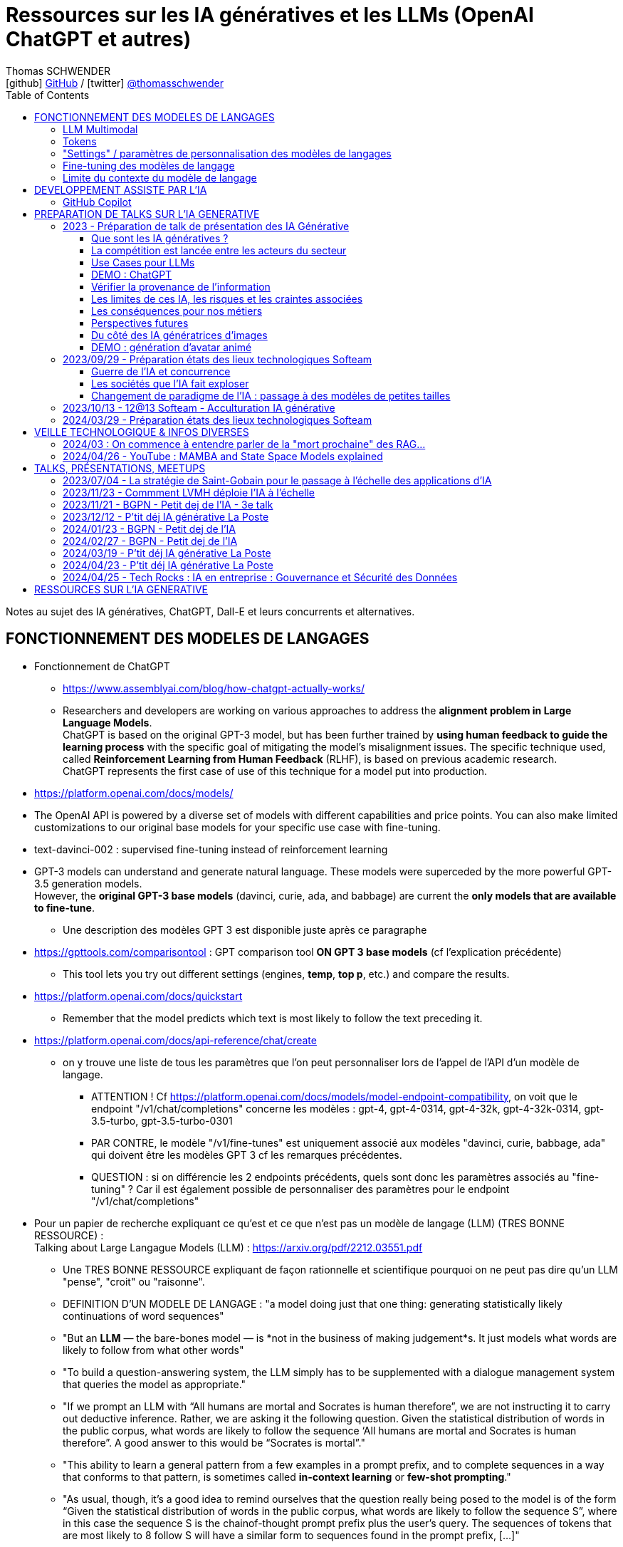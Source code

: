 = Ressources sur les IA génératives et les LLMs (OpenAI ChatGPT et autres)
Thomas SCHWENDER <icon:github[] https://github.com/Ardemius/[GitHub] / icon:twitter[role="aqua"] https://twitter.com/thomasschwender[@thomasschwender]>
// Handling GitHub admonition blocks icons
ifndef::env-github[:icons: font]
ifdef::env-github[]
:status:
:outfilesuffix: .adoc
:caution-caption: :fire:
:important-caption: :exclamation:
:note-caption: :paperclip:
:tip-caption: :bulb:
:warning-caption: :warning:
endif::[]
:imagesdir: ./images
:resourcesdir: ./resources
:source-highlighter: highlightjs
:highlightjs-languages: asciidoc
// We must enable experimental attribute to display Keyboard, button, and menu macros
:experimental:
// Next 2 ones are to handle line breaks in some particular elements (list, footnotes, etc.)
:lb: pass:[<br> +]
:sb: pass:[<br>]
// check https://github.com/Ardemius/personal-wiki/wiki/AsciiDoctor-tips for tips on table of content in GitHub
:toc: macro
:toclevels: 4
// To number the sections of the table of contents
//:sectnums:
// Add an anchor with hyperlink before the section title
:sectanchors:
// To turn off figure caption labels and numbers
:figure-caption!:
// Same for examples
//:example-caption!:
// To turn off ALL captions
// :caption:

toc::[]

Notes au sujet des IA génératives, ChatGPT, Dall-E et leurs concurrents et alternatives.

== FONCTIONNEMENT DES MODELES DE LANGAGES

* Fonctionnement de ChatGPT
	** https://www.assemblyai.com/blog/how-chatgpt-actually-works/
	** Researchers and developers are working on various approaches to address the *alignment problem in Large Language Models*. +
	ChatGPT is based on the original GPT-3 model, but has been further trained by *using human feedback to guide the learning process* with the specific goal of mitigating the model's misalignment issues. The specific technique used, called *Reinforcement Learning from Human Feedback* (RLHF), is based on previous academic research. +
	ChatGPT represents the first case of use of this technique for a model put into production.

* https://platform.openai.com/docs/models/
	* The OpenAI API is powered by a diverse set of models with different capabilities and price points. You can also make limited customizations to our original base models for your specific use case with fine-tuning.
	* text-davinci-002 : supervised fine-tuning instead of reinforcement learning
	* GPT-3 models can understand and generate natural language. These models were superceded by the more powerful GPT-3.5 generation models. +
	However, the *original GPT-3 base models* (davinci, curie, ada, and babbage) are current the *only models that are available to fine-tune*.
		** Une description des modèles GPT 3 est disponible juste après ce paragraphe

* https://gpttools.com/comparisontool : GPT comparison tool *ON GPT 3 base models* (cf l'explication précédente)
	** This tool lets you try out different settings (engines, *temp*, *top p*, etc.) and compare the results.

* https://platform.openai.com/docs/quickstart
	** Remember that the model predicts which text is most likely to follow the text preceding it.

* https://platform.openai.com/docs/api-reference/chat/create
	** on y trouve une liste de tous les paramètres que l'on peut personnaliser lors de l'appel de l'API d'un modèle de langage.

		*** ATTENTION ! Cf https://platform.openai.com/docs/models/model-endpoint-compatibility, on voit que le endpoint "/v1/chat/completions" concerne les modèles : gpt-4, gpt-4-0314, gpt-4-32k, gpt-4-32k-0314, gpt-3.5-turbo, gpt-3.5-turbo-0301 
		*** PAR CONTRE, le modèle "/v1/fine-tunes" est uniquement associé aux modèles "davinci, curie, babbage, ada" qui doivent être les modèles GPT 3 cf les remarques précédentes.
		*** QUESTION : si on différencie les 2 endpoints précédents, quels sont donc les paramètres associés au "fine-tuning" ? Car il est également possible de personnaliser des paramètres pour le endpoint "/v1/chat/completions"

* Pour un papier de recherche expliquant ce qu'est et ce que n'est pas un modèle de langage (LLM) (TRES BONNE RESSOURCE) : +
Talking about Large Langague Models (LLM) : https://arxiv.org/pdf/2212.03551.pdf

	** Une TRES BONNE RESSOURCE expliquant de façon rationnelle et scientifique pourquoi on ne peut pas dire qu'un LLM "pense", "croit" ou "raisonne".

	** DEFINITION D'UN MODELE DE LANGAGE : "a model doing just that one thing: generating statistically likely continuations of word sequences"

	** "But an *LLM* — the bare-bones model — is *not in the business of making judgement*s. It just models what words are likely to follow from what other words"
	** "To build a question-answering system, the LLM simply has to be supplemented with a dialogue management system that queries the model as appropriate."
	** "If we prompt an LLM with “All humans are mortal and Socrates is human therefore”, we are not instructing it to carry out deductive inference. Rather, we are asking it the following question. Given the statistical distribution of words in the public corpus, what words are likely to follow the sequence ‘All humans are mortal and Socrates is human therefore”. A good answer to this would be “Socrates is mortal”."
	** "This ability to learn a general pattern from a few examples in a prompt prefix, and to complete sequences in a way that conforms to that pattern, is sometimes called *in-context learning* or *few-shot prompting*."
	** "As usual, though, it's a good idea to remind ourselves that the question really being posed to the model is of the form “Given the statistical distribution of words in the public corpus, what words are likely to follow the sequence S”, where in this case the sequence S is the chainof-thought prompt prefix plus the user's query. The sequences of tokens that are most likely to 8 follow S will have a similar form to sequences found in the prompt prefix, [...]"
	** "The noteworthy thing is that next token prediction is sufficient for solving previously unseen reasoning problems, even if unreliably. How is this possible? Certainly it would not be possible if the LLM were doing nothing more than cutting-andpasting fragments of text from its training set and assembling them into a response. But this is not what an LLM does. Rather, *an LLM models a distribution that is unimaginably complex, and allows users and applications to sample from that distribution*."
	** p9 : "In this distribution, the most likely continuation of a piece of text containing a reasoning problem, if suitably phrased, will be an attempt to solve that reasoning problem. It will take this form, this overall shape, because that is the form that a generic human response would take. Moreover, because the vast corpus of published human text contains numerous examples of reasoning problems accompanied by correct answers, the most likely continuation will sometimes be the correct answer. When this occurs, it is *not because the correct answer is a likely individual human response*, but *because it is a likely collective human response*."
	** p10 "In contemporary LLM-based applications, it is rare for a language model trained on a textual corpus to be used without further finetuning. This could be supervised fine-tuning on a specialised dataset, or it could be via reinforcement learning from human preferences (RLHF : Reinforcement Learning from Human Feedback)"

* Large Language Model Training in 2023 : https://research.aimultiple.com/large-language-model-training/

	** Bon schéma de l'architecture Transformer : le schéma classique que l'on trouve souvent +
	-> En fait, préférer celui de ce site, le même mais commenté : https://pandia.pro/guide/quest-ce-quun-grand-modele-de-langage-llm-large-language-model/ +
	image:transformer-architecture.png[]

	** Training a large language model from the ground up requires significant investment, a *more economical alternative is to fine-tune* an existing language model to tailor it to your specific use case. +
	*A single training run for GPT-3* is estimated to cost *around $5 million*.

	** After training, the model is evaluated on a test dataset that has not been used as a training data set to measure the model's performance. Based on the evaluation results, the model may require some fine-tuning by adjusting its hyperparameters, changing the architecture, or training on additional data to improve its performance.

	** *Training of an LLM* consists of two parts: *pre-training* and *task-specific training*. 
		*** Pre-training is part of training that enables the model to learn the general rules and dependencies within a language, which takes a significant amount of data, computational power, and time to complete. The large language models discussed in the paper require supercomputer systems with several AI chips (ex. NVIDIA DGX A100 starts at $199,999). Once maintenance and power costs are added, *pre-training of a large language model* is an investment in the magnitude of *millions*.
		*** To make large language models *more accessible* for enterprises, LLM developers are offering services for enterprises looking to leverage language models. NVIDIA's NeMO is an example of these services, which offer pre-trained LLMs for fine-tuning and *specific task training* to suit specific use cases. The specific task training adds an additional layer to the model which requires much less data, power, and time to train; making large models accessible for enterprise use. The new task-specific layer is trained with few-shot learning, which aims for accurate outputs with less training data.

* Large Language Models: Complete Guide in 2023 : https://research.aimultiple.com/large-language-models/

	** *Définition d'un LLM* : Large language models (LLMs) are *foundation models* that utilize *deep learning* in *natural language processing* (NLP) and *natural language generation* (NLG) tasks. +
	For the purpose of helping them learn the complexity and linkages of language, *large language models are pre-trained* on a vast amount of data. Using techniques such as:
		*** Fine-tuning
		*** In-context learning
		*** Zero-/one-/few-shot learning
	+
	these models can be adapted for downstream (specific) tasks (see Figure 2). +
	{sb}
	An LLM is essentially a *Transformer-based neural network*, introduced in an article by Google engineers titled https://arxiv.org/abs/1706.03762[“Attention is All You Need”] in 2017. +
	*The goal of the model is to predict the text that is likely to come next*. The sophistication and performance of a model can be judged by how many parameters it has. A model's parameters are the number of factors it considers when generating output.

	** There are many *open-source language* models that are *deployable on-premise* or in a *private cloud*. +
	Example : 
		*** BLOOM
		*** NeMO LLM
		*** XLM-RoBERTa
		*** XLNet
		*** Cohere
		*** GLM-130B

* Explications sur les *Foundation models* : https://research.aimultiple.com/foundation-models/

	** A foundation model is a kind of model that has been trained in such a manner that it can be used for downstream tasks. The foundation model can therefore be effective for tasks for which it has not previously been trained.
	** Foundation models need to be adapted because they *serve as a base for new models*, and there are numerous approaches to do this, such as:
		*** *Fine-tuning* : +
		This is the process of adopting a given model to meet the needs of a different task. Thus, instead of generating a new model for this purpose, a modification will suffice.
		*** *In-context learning* : +
		Using this approach, models can learn how to perform a task with minimum training and without fine-tuning, unlike conventional approaches.
+
image:foundation-models-working.png[]
image:foundation-models-tooling.png[]

* https://pandia.pro/guide/quest-ce-quun-grand-modele-de-langage-llm-large-language-model
	** Les Transformeur ont révolutionné le traitement du langage naturel en permettant une meilleure compréhension du contexte et une meilleure prise en charge de longues phrases.
	** bon schéma sur l'architecture des transformers

=== LLM Multimodal

TO BE COMPLETED

=== Tokens

	* https://platform.openai.com/docs/introduction/key-concepts : +
		** Our models understand and process text by breaking it down into tokens. Tokens can be *words* or just *chunks of characters*. 
		** The number of tokens processed in a given API request depends on the length of both your inputs and outputs. +
		As a rough rule of thumb, *1 token is approximately 4 characters or 0.75 words for English text*. +
		One limitation to keep in mind is that your text prompt and generated completion combined must be no more than the model's maximum context length (for most models this is 2048 tokens, or about 1500 words). Check out our tokenizer tool to learn more about how text translates to tokens."
	* https://platform.openai.com/docs/quickstart/adjust-your-settings "Deep Dive - Understanding tokens and probabilities"
		** l'outil de comptage des tokens utilisé dans cette section doit quasi certainement être le tokenizer tool d'OpenAI (https://platform.openai.com/tokenizer)

	* https://platform.openai.com/docs/quickstart/closing
		** The total number of tokens processed in a single request (both prompt and completion) can't exceed the model's maximum context length. 
		For most models, this is 4,096 tokens or about 3,000 words. As a rough rule of thumb, 1 token is approximately 4 characters or 0.75 words for English text. 
		**Pricing is pay-as-you-go per 1,000 tokens, with $5 in free credit that can be used during your first 3 months.
		One limitation to keep in mind is that, for most models, a single API request can only process up to 4,096 tokens between your prompt and completion.

=== "Settings" / paramètres de personnalisation des modèles de langages

"Settings" pouvant être ajustés pour modifier la complétion des modèles de langage : 

	* On en retrouve une explication au niveau de la documentation officielle d'OpenAI pour ses API de completion et de Chat completion :
		** https://platform.openai.com/docs/api-reference/chat/create
		** https://platform.openai.com/docs/api-reference/completions/create

	* *Temperature* : 

		** https://platform.openai.com/docs/quickstart/adjust-your-settings +
		Remember that the model predicts which text is most likely to follow the text preceding it. Temperature is a value between 0 and 1 that essentially *lets you control how confident the model should be when making these predictions*. Lowering temperature means it will take fewer risks, and completions will be more accurate and deterministic. Increasing temperature will result in more diverse completions.
			*** Section "Understanding tokens and probabilities", il est expliqué qu'avec une température de 0, le modèle complétera TOUJOURS le texte avec le token ayant la plus forte probabilité (voir l'exemple donné). +
			Si on augmente la température, le modèle "prendra plus de risques" et envisagera des tokens avec des probabilité plus basses.

		** La température est un paramètre qui contrôle le degré de "variabilité" des prédictions de génération de texte du modèle. Plus la température est élevée, plus les prédictions seront créatives et variées, mais aussi moins précises et cohérentes.

	* *top_p* :

		** An alternative to sampling with temperature, called *nucleus sampling*, where the model considers the results of the tokens with top_p probability mass. *So 0.1 means only the tokens comprising the top 10% probability mass are considered*. +
		We generally recommend altering this or temperature but not both.
			*** et après un bon 2h de recherche, oui, c'est définition est bien la bonne

		** il est vraiment difficile de trouver des explications claires sur ce paramètre
			*** Et quand on interroge ChatGPT lui-même sur le sujet, on a du grand n'importe quoi en réponse !
				**** et c'est bien la preuve que ChatGPT ne "raisonne pas"
			
			*** Pour une très bonne explication, voir https://community.openai.com/t/cheat-sheet-mastering-temperature-and-top-p-in-chatgpt-api-a-few-tips-and-tricks-on-controlling-the-creativity-deterministic-output-of-prompt-responses/172683
				**** Top_p sampling is an alternative to temperature sampling. Instead of considering all possible tokens, GPT-3 considers only a subset of tokens (*the nucleus*) whose cumulative probability mass adds up to a certain threshold (top_p).
				For example, if top_p is set to 0.1, GPT-3 will consider only the tokens that make up the top 10% of the probability mass for the next token. This allows for dynamic vocabulary selection based on context.
				**** l'article propose également un très bon tableau sur la combinatoire de ces 2 paramètres et les effets que l'on peut espérer.

			*** Mes "derniers" échanges avec ChatGPT sur le sujet : 
				**** Thomas : Je viens de relire l'explication de la documentation officielle d'OpenAI sur le paramètre top_p. + 
				La chose suivante est expliquée "0.1 means only the tokens comprising the top 10% probability mass are considered". Donc, j'ai l'impression que contrairement à tes précédentes explications, ce 0.1 ne veut pas dire que ne seront considérés que les mots avec une probabilité cumulée supérieure à 10%, MAIS que ne seront considérés que les mots représentant les 10% de mots avec les plus fortes probabilités. +
				N'est-ce pas plutôt cela ? +
				Car dans ce cas, la valeur par défaut de 1 devient logique : elle représenterait les mots représentant les 100% des mots avec les plus fortes probabilités, donc tous les mots.
				**** ChatGPT : Vous avez raison, je m'excuse pour la confusion dans mes explications précédentes. Vous avez interprété correctement la signification du paramètre "top_p" (également connu sous le nom de "nucleus sampling") tel que décrit dans la documentation officielle d'OpenAI. +
				En effet, lorsque "top_p" est défini sur 0.1, cela signifie que seuls les tokens représentant les 10% de la masse de probabilité la plus élevée sont considérés pour la génération de texte. Cela permet de restreindre la diversité des mots générés et de favoriser les mots avec les probabilités les plus élevées. +
				Dans ce contexte, la valeur par défaut de 1 pour "top_p" représente en effet l'inclusion de tous les mots, car cela signifie que 100% des tokens sont pris en compte, y compris ceux avec des probabilités plus faibles. Cela offre une génération de texte plus ouverte sans seuil sur la probabilité cumulée des mots. +
				Je m'excuse pour les précédentes erreurs dans mes explications et je vous remercie de votre clarification.

	* *presence_penalty* (Le taux de présence) : 

		** OpenAI : Number between -2.0 and 2.0. Positive values penalize new tokens based on whether they appear in the text so far, increasing the model's likelihood to talk about new topics.
		** https://platform.openai.com/docs/api-reference/parameter-details
		The *frequency* and *presence penalties* found in the Completions API can be used to *reduce the likelihood of sampling repetitive sequences of tokens*. They work by directly modifying the logits (un-normalized log-probabilities) with an additive contribution.

		** https://aipower.org/presence-penalty/ (TRES BON) : +
		the presence_penalty parameter modifies the probability distribution to make less likely words that were present in the input prompt or seed text. This encourages the model to generate words that were not in the input. It works by scaling down the log probabilities of words that were present in the input, making it less likely for the model to generate these words that are already in the input.

		** Thomas : contrôle la probabilité de générer du texte qui soit déjà présent dans le prompt. Cela permet d'encourager le modèle à générer de "nouveaux mots", non déjà donnés dans le prompt.

	* *frequency_penalty* (Le taux de fréquence) : 

		** OpenAI : Number between -2.0 and 2.0. Positive values penalize new tokens based on their existing frequency in the text so far, decreasing the model's likelihood to repeat the same line verbatim.

		** https://aipower.org/presence-penalty/: +
		The frequency_penalty parameter modifies the probability distribution to make less likely words that the model has seen more frequently during its training. This encourages the model to generate novel or less common words. It works by scaling down the log probabilities of words that the model has seen frequently during training, making it less likely for the model to generate these common words.

		** Thomas : contrôle la probabilité de générer du texte en fonction de la fréquence à laquelle ce dernier a déjà été rencontré par le modèle durant son entraînement.

	* To put it simply, frequency_penalty penalizes the model for generating the common words that the model has seen a lot during training whereas presence_penalty penalizes the model for generating the words that are present in the input text.

."taux de diversité"
[NOTE]
====
* The *frequency_penalty* and *presence_penalty* parameters are both *controls for the diversity of the generated text* produced by GPT-3 (Generative Pre-trained Transformer 3). They both adjust the trade-off between the likelihood of the generated text and its novelty.
	** Source : https://aipower.org/presence-penalty/

* Doc officielle OpenAI : The frequency and presence penalties found in the Completions API can be used to reduce the likelihood of sampling repetitive sequences of tokens.
====

	* *best_of* : 

		** Generates "best_of" number of completions server-side and returns the "best" (*the one with the highest log probability per token*). +
		Results cannot be streamed. +
		When used with n, best_of controls the number of candidate completions and n specifies how many to return, meaning best_of must be greater than n.
		
		** Note: Because this parameter generates many completions, it *can quickly consume your token quota*. +
		-> Use carefully and ensure that you have reasonable settings for max_tokens and stop.

	* *logprob*

		** Include the log probabilities on the logprobs most likely tokens, as well the chosen tokens. For example, if logprobs is 5, the API will return a list of the 5 most likely tokens. The API will always return the logprob of the sampled token, so there may be up to logprobs+1 elements in the response. +
		The maximum value for logprobs is 5. If you need more than this, please contact us through our Help center and describe your use case.
		
		** Pour plus d'explication sur ces logarithmes de probabilités, voici quelques ressources : 
			*** http://gptprompts.wikidot.com/intro:logprobs : une très bonne explication de la mécanique des logarithmes de probabilités, avec des exemples de complétion des modèles d'OpenAI. +
			L'article décrit également le fonctionnement de la temperature et de "best_of" pour sélectionner la complétion (le token) la plus appropriée.
				**** Définition très claire : +
				*The logprob is the log of the probability that a token comes next*. +
				In computer science, *multiplying is computationally expensive and adding is cheap*, so a lot of time when you have to multiple probabilities you *take the logs* and add them instead to get the same result. To convert a logprob back to the original probability, you just take e^logprob, which in python is np.e**logprob (using import numpy as np).
			*** https://fr.wikipedia.org/wiki/Logarithme

=== Fine-tuning des modèles de langage

Pour le "fine-tuning" à proprement parler : 

	* https://openai.com/pricing, section "Fine-tuning models"
		** De nouveau, seuls les modèles basés sur GPT 3 peuvent être fine-tuné : Ada, Babbage, Curie, Davinci
		** Important de bien choisir son modèle par rapport au use case et au côut du modèle.
			*** Exemple : For this use case (*classification*) we fine-tuned an *ada model* since it will be faster and cheaper, and the performance will be comparable to larger models because it is a classification task.

	* https://platform.openai.com/docs/guides/fine-tuning

		** *Fine-tuning improves on few-shot learning by training on many more examples than can fit in the prompt*, letting you achieve better results on a wide number of tasks. Once a model has been fine-tuned, you won't need to provide examples in the prompt anymore. +
		-> This *saves costs* and enables *lower-latency requests*.
			*** Donc meilleur coût et meilleures performances

		** Training data is how you teach GPT-3 what you'd like it to say.
		** *The more training examples you have, the better*. We recommend having at least a couple hundred examples. In general, we've found that each doubling of the dataset size leads to a linear increase in model quality.

		** When a job has succeeded, the *fine_tuned_model* field will be populated with the name of the model. You may now *specify this model as a parameter to our Completions API*, and *make requests to it using the Playground*.

		** *Fine-tuning* is a powerful technique to *create a new model that's specific to your use case*. Before fine-tuning your model, we strongly recommend reading these best practices and specific guidelines for your use case below.

	* ChatGPT : Le fine-tuning pour les modèles de langage OpenAI est un processus par lequel un modèle pré-entraîné, tel que GPT, est adapté à des tâches ou des domaines spécifiques en utilisant un jeu de données supplémentaire. Contrairement à l'entraînement initial du modèle, qui se fait sur de vastes ensembles de données, le fine-tuning tire profit de données plus spécifiques et ciblées.

.https://research.aimultiple.com/large-language-models/#easy-footnote-bottom-1-63352
image:LLM-pre-training-and-fine-tuning.jpg[]

=== Limite du contexte du modèle de langage

* Voir la notion de "MAX TOKENS" : https://platform.openai.com/docs/models/gpt-3-5
	** 4096 tokens pour ChatGPT (gpt-3.5-turbo-0301)

* https://platform.openai.com/docs/introduction/key-concepts +
"One limitation to keep in mind is that *your text prompt and generated completion combined* must be no more than the model's maximum context length"
* Même dans cette autre section de la doc officielle : https://platform.openai.com/docs/quickstart/pricing et https://platform.openai.com/docs/quickstart/closing

	** The total number of tokens processed in a single request (both prompt and completion) can't exceed the model's maximum context length. For most models, this is 4,096 tokens or about 3,000 words.
	** One limitation to keep in mind is that, for most models, a single API request can only process up to 4,096 tokens between your prompt and completion.

-> Or le contexte passé est ajouté au prompt (comportement par défaut de ChatGPT) et doit donc être compté, pris en compte pour déterminer la longueur actuelle du contexte.

* Voir également cet article, https://community.openai.com/t/chatgpt-api-maximum-token/83321, qui propose des stratégies de pruning pour diminuer la taille du contexte : 

	** Delete “role: system” messages, since they are weak and the conversation is already ongoing (so far have not had great results with the system role anyway, but I have not fully tested either),
	** Truncate the messages starting with the oldest (brute force).
	** Use max_tokens and summarize stored messages using a different model.
	** Remove prior “role: assistant” messages.

* Quand le contexte transmis à ChatGPT dépasse le maximum autorisé par son modèle de langage, ce dernier est automatiquement tronqué ou réduit. +
La documentation officielle manque de détails précis sur le mécanisme de troncature utilisé. +
Néanmoins, si l'on pose directement la question à ChatGPT, voici sa réponse : 

	** Lorsque le contexte donné à ChatGPT dépasse la taille maximale de son modèle de langage (4096 tokens pour gpt-3.5-turbo), il est nécessaire de le tronquer ou de le réduire pour le rendre compatible. Il y a différentes approches possibles pour gérer cette situation :
		*** Troncature : Le contexte peut être tronqué en supprimant les parties les plus anciennes ou moins pertinentes afin de respecter la limite de taille. Cela peut entraîner la perte d'informations importantes et limiter la capacité du modèle à comprendre le contexte complet.
		*** Résumé ou agrégation : Plutôt que de tronquer le contexte, il est possible de créer un résumé ou une agrégation des parties essentielles du contexte afin de réduire sa taille tout en préservant les informations clés. Cela nécessite de faire des choix sur les parties à inclure et à exclure, ce qui peut introduire une certaine subjectivité.
		*** Utilisation d'un contexte contextuel : Plutôt que de fournir tout le contexte précédent, il est possible d'utiliser un contexte plus récent ou plus spécifique pour guider la génération de ChatGPT. Cela permet de limiter la quantité de texte envoyé au modèle tout en conservant la pertinence de la réponse.

	** Thomas : Est-il possible de savoir quel comportement ChatGPT utilise parmi ceux que tu as cités en fonction des requêtes qui lui sont adressées ? Y a-t-il moyen de configurer ce comportement ?

	** ChatGPT : En utilisant l'API OpenAI, il n'est *pas directement possible de spécifier ou de configurer explicitement le comportement spécifique de troncature*, de résumé ou d'agrégation du contexte parmi ceux mentionnés précédemment. +
	L'API ne fournit pas de paramètre distinct pour contrôler ces mécanismes de gestion du contexte. +
	Lorsque le contexte dépasse la taille maximale autorisée, *l'API OpenAI effectue automatiquement une troncature pour le rendre compatible avec le modèle de langag*e. La façon dont la troncature est réalisée peut varier en fonction de la structure interne de l'algorithme de l'API, mais les détails exacts de son fonctionnement ne sont pas spécifiés publiquement.

* Voir également cette réponse d'OpenAI sur son forum : https://community.openai.com/t/when-conversation-grows-larger-did-chatgpt-include-all-of-the-conversation-context-for-every-chat/121876
	** logankilpatrick Developer Advocate (OpenAI Staff) : No, all of the messages are likely not included. There is a finite amount of context that can be passed for each request. *We have a truncation algorithm running behind the scenes* that tried to determine what the important information is from previous messages that needs to be included.

Cette troncature du contexte peut être considérée comme en partie responsable de certains des "dérapages" ayant déjà eu lieu avec le chatbot lors de conversation longues entre un humain et lui.

== DEVELOPPEMENT ASSISTE PAR L'IA

=== GitHub Copilot

* Documentation officielle de GitHub Copilot : https://docs.github.com/en/copilot

== PREPARATION DE TALKS SUR L'IA GENERATIVE

=== 2023 - Préparation de talk de présentation des IA Générative

==== Que sont les IA génératives ? 

* DONE - 2022/12/15 : chatGPT la révolution : AI générative, vous pouvez réellement converser avec elle, elle passe le test de Turing 

* DONE - https://www.commentcoder.com/chatgpt/#comment-commencer-%C3%A0-utiliser-chatgpt- +
OpenAI est une entreprise américaine créée par Elon Musk et Sam Altman en 2015 à San Francisco en Californie. Son but est de créer des avancées dans l'intelligence artificielle. Ses services les plus connus sont DALL-E 2, GPT-3 et ChatGPT.

* DONE - ChatGPT est un agent conversationnel qui s'appuie sur le modèle de langage GPT-3 pour interpréter le texte d'un humain et générer des réponses précises et intelligibles, en français comme en anglais. Toutefois, ses connaissances se limitent à tous les événements précédant l'année 2021.

* DONE - AI générative, vous pouvez réellement converser avec elle, elle passe le test de Turing 

* DONE - 2023/01/23 : Article sur l'usage de ChatGPT : https://www.blogdumoderateur.com/tout-savoir-sur-chatgpt/

* DONE - Malgré tout ce que peuvent en dire les médias, il n'est pas correct de qualifier de ChatGPT (et de ses consorts) "d'IA générationnelle" étant donné que ce terme n'existe pas réellement dans le domaine de l'IA, et aurait plutôt tendance à se référer à des algorithmes génétiques. +
	** Il faut à la place parler d'IA conversationnelles ou d'IA "génératives" (mais PAS "générationnelles")

	** Définition des *algorithmes génétiques* : +
	Les algorithmes génétiques sont une méthode d'optimisation qui utilise des techniques d'évolution biologique pour résoudre des problèmes complexes. +
	L'algorithme commence par créer une population initiale de solutions possibles. Ensuite, des opérations de sélection, de croisement et de mutation sont appliquées sur la population pour produire de nouvelles solutions. +
	Les solutions sont évaluées pour leur "fitness" et les plus performantes sont sélectionnées pour créer une nouvelle population. Ce processus est répété jusqu'à ce qu'une solution satisfaisante soit trouvée ou que le nombre d'itérations prédéfini soit atteint. +
	Les algorithmes génétiques sont utilisés dans de nombreuses applications d'optimisation, notamment en ingénierie, en économie et en informatique.

* DONE - 2023/01 : https://www.commentcoder.com/chatgpt/
	** Très bon article présentant ChatGPT dans sa globalité

	** Quel modèle d'apprentissage utilise Chat-GPT ?
		*** ChatGPT utilise une série de modèles et est connue sous le nom de “GPT 3.5”, elle est composée des modèles d'apprentissage text-davinci-003 pour le texte et code-davinci-002 pour le code. +
		On a donc des IA différentes pour le code et pour le texte. C'est peut-être ce qui explique pourquoi ChatGPT est si puissant pour nous aider avec le code mais laisse parfois à désirer dans ses réponses textuelles 🤷.

	** Quelle version de GPT utilise ChatGPT ?
		*** La version de *GPT* (*Generative Pretrained Transformer-3*) utilisée par ChatGPT est GPT-3.5 qui a terminé de s'entraîner au début de l'année 2022.
		*** 💡 C'est d'ailleurs parce que ChatGPT a fini de parcourir les sources textuelles et de code début 2022 qu'on dit que ChatGPT donne des résultats valides que jusqu'en 2021 (inclus).
		*** Le prédécesseur de ChatGPT s'appelle InstructGPT qui utilise le modèle d'apprentissage GPT-3. La différence entre Instruct GPT et Chat GPT est impressionnante, vivement une la prochaine version d'IA conversationnelle d'OpenAI qui utilisera GPT-4 !

* DONE - ChatGPT a été codé en Python.
* DONE - https://openai.com/blog/chatgpt/ : ChatGPT and GPT 3.5 were trained on an Azure AI supercomputing infrastructure.

** DONE - Quelle version de GPT utilise ChatGPT ?
		*** La version de *GPT* (*Generative Pretrained Transformer-3*) utilisée par ChatGPT est GPT-3.5 qui a terminé de s'entraîner au début de l'année 2022.
		*** 💡 C'est d'ailleurs parce que ChatGPT a fini de parcourir les sources textuelles et de code début 2022 qu'on dit que ChatGPT donne des résultats valides que jusqu'en 2021 (inclus).
		*** Le prédécesseur de ChatGPT s'appelle InstructGPT qui utilise le modèle d'apprentissage GPT-3. La différence entre Instruct GPT et Chat GPT est impressionnante, vivement une la prochaine version d'IA conversationnelle d'OpenAI qui utilisera GPT-4 !

	** Qu'est-ce que GPT-4 ?
		*** GPT-4 est la prochaine version de GPT. L'IA aura été entraînée sur plus de 100 000 milliards de paramètres (contre 175 milliards pour GPT-3). Generative Pre-trained Transformer-4 devrait arriver en cette première moitié d'année 2023.

prompt : la question que vous souhaitez poser à ChatGPT ; pensez à intégrer du contexte pour obtenir des réponses pertinentes.

* Très bonne définition de wikipedia : https://fr.wikipedia.org/wiki/ChatGPT : 
	** "ChatGPT est un prototype d'agent conversationnel utilisant l'intelligence artificielle, développé par OpenAI et spécialisé dans le dialogue."

DONE - L'agent conversationnel de ChatGPT est basé sur le modèle de langage GPT-3 d'OpenAI, et est affiné en continu grâce à l'utilisation de techniques d'apprentissage supervisé et d'apprentissage par renforcement, afin d'améliorer les performances du logiciel.

.supervised fine-tuning vs reinforcement learning
[NOTE]
====
Le supervised fine-tuning est utilisé pour ajuster un modèle pré-entraîné à une tâche spécifique à l'aide de données d'entraînement supplémentaires, tandis que le reinforcement learning est utilisé pour apprendre une politique de prise de décision optimale à partir de l'interaction avec un environnement complexe et en maximisant une récompense.
====

DONE - 2023/02/09 - BFM Tech & Co : ChatGPT moteur de réponse là où Google est un moteur de recherche

*SLIDES*

* *Définitions* : 

	** IA générative : Une IA générative a pour but de générer de nouvelles données, telles que du texte (agents conversationnels comme ChatGPT), des images (Dall-E) ou de la musique, à partir d'un ensemble de données d'entraînement.

	** ChatGPT : ChatGPT appartient à cette catégorie des IA générative. +
	Il s'agit d'un agent conversationnel (un "chatbot"), basé sur le modèle de langage GPT 3.5, utilisant un mix d'apprentissage supervisé et d'apprentissage par renforcement pour affiner en continu son modèle afin d'améliorer ses performances.

	** *Modèle de langage* : il s'agit d'un type de modèle d'apprentissage automatique conçu pour comprendre et générer du langage humain. Il est entraîné sur de grandes quantités de données textuelles pour apprendre la structure, la grammaire et le sens du langage naturel. 

	** *Apprentissage supervisé* : il s'agit d'une méthode d'apprentissage automatique où il est question d'apprendre à classer les données au sein de catégories (classes / étiquettes) prédéfinies : on connaît ces dernières à priori. +
	On le distingue de l'apprentissage NON supervisé où au contraire il est question de trouver des catégories dans lesquelles les données pourraient être regroupées sur la base de caractéristiques communes. On ne connaît PAS ces catégories à priori.

		*** voir https://fr.wikipedia.org/wiki/Apprentissage_supervis%C3%A9
		*** et la très bonne explication de Wikipedia dans l'article sur l'apprentissage non supervisé : https://fr.wikipedia.org/wiki/Apprentissage_non_supervis%C3%A9

	** *Apprentissage par renforcement* : il s'agit d'une méthode d'apprentissage automatique consistant, pour un agent autonome (comme un chatbot), à apprendre les actions à entreprendre, dans environnement donné, à partir d'essais et d'erreurs, de façon à maximiser une récompense quantitative donnée par l'environnement au cours du temps.

		*** comme précédemment, voir les très bonnes informations de l'article Wikipedia sur l'apprentissage non supervisé : https://fr.wikipedia.org/wiki/Apprentissage_non_supervis%C3%A9

	** Concernant plus spécifiquement ChatGPT, son *modèle de langage* est actuellement *GPT 3.5* (Generative Pretrained Transformer), qui est composé de plusieurs modèles d'apprentissage, certains dédiés au texte (text-davinci-003) et d'autres au code (code-davinci-002).
		*** Le modèle d'apprentissage du code est jugé comme étant particulièrement performant (plus encore que son homologue dédié au texte)
		*** GPT s'appuie le modèle d'apprentissage profond Transformer, à savoir un type de réseau de neurones, entraîné sur de grandes quantités de données textuelles pour apprendre les relations entre les différents éléments du texte, comme les mots et les phrases.
		*** Le modèle *Transformer* a été créé en 2017 pour l'une des équipes de Google AI (Google Brain en l'occurrence). +
		-> Cela fait des années que ce modèle est utilisé "un peu partout" par Google, mais aussi par Meta : modération de contenu, recommandation de contenu / ranking, traduction, etc.
			**** Voir l'article anglais de Wikipedia sur le modèle Transformer pour avoir plus d'informations sur sa création côté Google.

* *Quelques informations complémentaires sur OpenAI et ChatGPT lui-même* : 

	** OpenAI est une entreprise américaine *créée par Elon Musk et Sam Altman en 2015* à San Francisco. +
	Elon Musk en a quitté le conseil d'administration en 2018 en raison de conflits d'intérêts potentiels avec son rôle de CEO de Tesla du fait du développement de l'IA de ses voitures autonomes.
		*** Voir https://en.wikipedia.org/wiki/OpenAI pour plus de détails sur le départ du board d'OpenAI d'Elon Musk
	
	** ChatGPT, tout comme le modèle Google LaMDA, aurait *déjà réussi le test de Turing*.
		*** Test de Turing : Un test célèbre basé sur la question : « Les machines peuvent-elles penser ? » Le test de Turing part d'un principe simple : si un humain peut avoir une conversation de cinq minutes avec une machine sans s'en rendre compte, alors l'ordinateur a réussi le test.
		*** https://www.pcguide.com/apps/chat-gpt-pass-turing-test/

	** ChatGPT utilise actuellement (2023/02) le modèle de langage GPT-3.5 qui a terminé de s'entraîner début 2022, comprendre par là qu'il a fini de parcourir les sources textuelles et de code début 2022, raison pour laquelle ses résultats ne sont valides que jusqu'en 2021 (inclus).
	** 1ere moitié 2023 sortie la prochaine version du modèle de langage GPT : *GPT-4*. +
	Cette version aura donc été entraînée sur des données plus nombreuses +
	Celui-ci aura été entraînée sur plus de 100 000 milliards de paramètres, contre "seulement" 175 milliards pour GPT-3. +
	Lorsque ce nouveau modèle intégrera ChatGPT, *le gain de puissance résultant est annoncé comme étant de x100*...

	** ChatGPT a été codé en Python
	** ChatGPT et GPT 3.5 ont été entraînés sur l'infrastructure supercomputer d'Azure AI. +
	Microsoft et OpenAI se sont entendus sur un partenariat technologique et commercial touchant les technologies de l'IA dès 2019/07
		*** https://news.microsoft.com/2019/07/22/openai-forms-exclusive-computing-partnership-with-microsoft-to-build-new-azure-ai-supercomputing-technologies/

* *Uses Cases* : 

	** les possibilités de génération de contenu textuel sont extrêmement vastes. +
	ChatGPT a une valeur ajoutée d'autant plus forte que la culture générale et les connaissances académiques sont importantes, l'outil ayant été entraîné sur un ensemble de données impossible à assimiler pour un être humain (sources Web, Wikipedia, livres, articles de presse, documents professionnels, dialogues, etc.)  +
	Comme principaux cas d'usage on peut citer : 

	** *moteur de "réponse"* pour accéder à de l'information générale ou un savoir académique : ChatGPT est davantage un moteur de "réponse" là où Google est un moteur de "recherche"
	** *Assistance à la rédaction de tout contenu* : lettres, mails, rapports, dissertation. Il est possible de préciser le ton, la structure ou la présentation souhaités.
	** *Correction de la langue* : ChatGPT peut aider à corriger la grammaire, l'orthographe, la ponctuation ou encore le style d'écriture.
	** *Aide à la programmation* : ChatGPT pour créer du code répondant à des besoins algorithmiques ou d'intégration dans le langage demandé. +
	Exemple : "Ecris un code permettant d'initier une connexion à une base de données PostgreSQL appelée "toto" en utilisant le langage Java"

==== La compétition est lancée entre les acteurs du secteur

* DONE - Le 30 novembre 2022 ChatGPT est arrivé sur internet et a tout bouleversé en gagnant 1 million d'utilisateurs en seulement 5 jours !
* DONE - A la fin du mois 2023/01, donc 2 mois après sa mise à disposition du public, ChatGPT comptait près de 100 millions d'utilisateurs actifs. +
Chaque jour en janvier, le chatbot pouvait en moyenne enregistrer environ 13 millions de visites uniques, soit plus du double des visites comptabilisées en décembre.
	** https://www.clubic.com/technologies-d-avenir/intelligence-artificielle/actualite-456000-chatgpt-le-nombre-d-utilisateurs-du-chatbot-atteint-des-sommets.html +
	A titre de comparaison, TikTok a mis 9 mois pour atteindre 100 millions d'utilisateurs et Instagram a dû patienter 2 ans et demi pour franchir ce seuil.

* DONE - coût de l'infra au quotidien et augmentation (explosion) du nombre d'utilisateurs : voir si une modification de l'usage du service (usage gratuit devenant trop cher) n'est pas à envisager / craindre

* DONE - Quelles sont les alternatives à ChatGPT ? +
https://www.commentcoder.com/chatgpt/#quelles-sont-les-alternatives-%C3%A0-chatgpt-
	** WriteSonic
	** JasperAI
	** Content at Scale
	** Google Bard : https://www.commentcoder.com/bard/
	** HuggingChat : https://huggingface.co/chat/

	** Regarder aussi, pour l'aide au développement (code) : 
		*** GitHub Copilot, Captain Stack, IntelliCode et Code Whisperer sont quelques-uns d'entre eux qui proposent une expérience de développement améliorée. +
		https://cfp.devoxx.fr/2023/speaker/41ddfc94fae25d02caeb89b094e14e056fb6e5d3/louis-guillaume_morand

* 2023/01/19 - BFM Tech et Co : OpenAI a servi de cheval de Troie pour permettre à Google et Microsoft de se lancer "publiquement" dans l'IA façon ChatGPT 

* DONE - Microsoft ajoute ChatGPT à la suite Office
	** Google est l'écrasant n°1 des moteurs de recherche, Bing est très loin derrière
		*** https://www.webrankinfo.com/dossiers/etudes/parts-marche-moteurs : 94% de parts de marché pour Google dans le monde, contre 3% pour Bing
	** Bing n'a donc rien à perdre en "tenant l'expérience" avec ChatGPT, même si des travers sont possibles
	** https://www.zdnet.fr/actualites/microsoft-se-precipite-pour-mettre-chatgpt-dans-ses-applications-office-39952314.htm#xtor=RSS-1
	** Nom de l'intégration de ChatGPT à Bing : Prometheus

* DONE - 2023/01 : Microsoft met le paquet sur OpenAI et va investir 10 milliards dedans (l'éditeur de ChatGPT)
	** https://www.clubic.com/pro/entreprises/microsoft/actualite-452997-chatgpt-microsoft-va-investir-10-milliards-de-dollars-dans-openai.html 

* 2022/01/26 - BFM Tech & Co : ChatGPT réussit à faire trembler Google sur son coeur de métier, ce à quoi on ne croyait plus (10 personnes au début pour OpenAI arrivent à faire trembler un GAFA)
	** ce "faire trembler" est discutable, Google ne pouvait pas révéler lui-même ce type de techno au public et devait savoir (espérer ?) que d'autres le fassent pour ouvrir la porte. +
	Par contre, avaient-ils réellement bien pesé les avantages / inconvénients au vu de l'engouement du public ? Difficile à dire... 

* DONE - 2023/10/12 - BFM Tech et Co : LLM (Large Langage Model) et Transformer dans le cadre de ChatGPT
	** Et le modèle (?) Transformer est OpenSource MAIS a été inventé par des ingénieurs de Google)
	** Et Google peut faire plus fort qu'OpenAI car ils ont le soft ET le hard (TensorFlow)
	** Les 2 ecosystèmes d'IA les plus développés au monde sont TensorFlow de Google et PyTorch de Meta.

* 2023/01/23 : Article sur ChatGPT, branle-bas de combat chez Google qui rappelle ses fondateurs.
	** https://www.01net.com/actualites/panique-chez-google-les-fondateurs-reviennent-pour-contrer-chatgpt.html
	** L'ancien directeur de la recherche chez Google, D. Sivakumar, n'a pas hésité à parler d'un « moment de grande vulnérabilité pour Google » : +
	"For the first time, I feel that Google's supremacy is under threat for information / knowledge-seeking searches... +
	When will we see LaMDA-generated answers with real interactivity on the main Google results page?" +
	-> Google va lancer plus de 20 nouveaux produits liés à l'intelligence artificielle cette année, dont plusieurs qui seront présentés lors de la conférence Google I/O 2023 (2023/05)
	** C'est le branle-bas de combat car quelqu'un (OpenAI) a ouvert la boîte de Pandore que les "gros" n'osait pas ouvrir, ou tout simplement ne POUVAIT PAS ouvrir
		*** Maintenant que c'est fait, ces gros vont avoir "l'obligation de suivre" (la belle excuse...), et vont s'en donner à coeur joie, et cela va être la guerre

* 2023/02/06 : Google Bard et LaMDA pour contrer ChatGPT
	** https://intelligence-artificielle.developpez.com/actu/341183/ChatGPT-reussit-l-entretien-de-codage-Google-pour-un-ingenieur-de-niveau-3-avec-un-salaire-de-183-000-tout-en-indiquant-qu-il-ne-peut-pas-reproduire-la-creativite-humaine/
	** Ne pas oublier que, par exemple, pour “calculer 1 + 1 = 2”, dans les faits ces IA ne “calculent PAS”, elles font des déductions sur les résultats à la question “combien font 1 + 1 ?” qu'elles ont pu trouver dans leur base de connaissances. +
	Si tout le monde disait “1 + 1 = 3”, elles répondraient 3
	** LaMDA vs ChatGPT : Cependant, l'outil soutenu par Microsoft échoue de manière spectaculaire lorsqu'il répond à des énigmes logiques, contrairement à LaMDA. 
	** “Google est réticent à déployer une IA factuellement inexacte, et ChatGPT s'est parfois terriblement trompé. Lors d'une récente réunion, *le chef de l'IA de Google, Jeff Dean, a déclaré que l'entreprise avait une plus grande réputation à protéger et progressait donc « de manière plus conservatrice qu'une petite startup »*.”
	** “Google teste également un chatbot appelé Apprentice Bard”
	** “Bard utilise LaMDA (ou Language Model for Dialogue Applications), le modèle de langage de Google pour l'application de dialogue”
	** “ChatGPT fournit des réponses plus longues et plus détaillées lorsqu'il est invité à faire preuve de créativité, comme avec un scénario de film. Cependant, l'outil soutenu par Microsoft échoue de manière spectaculaire lorsqu'il répond à des énigmes logiques, contrairement à LaMDA.”

DONE - 2023/02/15 : Opera va intégrer ChatGPT
https://www.clubic.com/navigateur-internet/opera/actualite-457434-opera-entre-dans-la-danse-de-l-ia-voici-comment-le-navigateur-compte-s-y-prendre.html 
Pour proposer via un nouveau bouton des résumés d'articles.

MAIS TOUT CECI N'EST FINALEMENT PAS NOUVEAU : 

* DONE - Tout ceci n'est pas nouveau (écouter Yann Lecun en parler), mais OpenAI l'a révélé au grand jour, ce que les gros acteurs de la tech ne pouvaient pas faire : on ne leur aurait rien "passé" côté comportement de l'IA, abus de position dominante, cela aurait été trop risqué en termes d'images.
	** Là, OpenAI a ouvert la voie, les GAFA peuvent maintenant se contenter de dire qu'ils "suivent le chemin".

* DONE - Twitter de Yann LeCun : Ce que fait OpenAI n'est PAS nouveau.

	** Pour rappel Yann LeCun est un chercheur français en Intelligence Artificielle et considéré comme l'un des inventeurs de l'apprentissage profond
		*** Il a dirigé le labo FAIR de Meta (Facebook Artificial Intelligence Research) de 2013 à 2018, et est maintenant chercheur / scientifique en chef de l'IA chez Facebook.
		*** en 2021, il est élu à l'Académie nationale des sciences des Etats-Unis

	** voir le fil de Twit : https://twitter.com/ylecun/status/1617951238108385284?t=-ESJgkDHWnMJjatEmmEmkg&s=19
	** Le modèle Transformer a été écrit par les ingénieurs de Google en 2017
	** OpenAI a surtout comme mérite d'avoir permis à toutes et tous de manipuler une technologie que certains (Google, Meta et d'autres) utilisent déjà sous le capot pour nous proposer des services depuis des années.
		*** Google et Meta utilisent des Transformers un peu partout dans leurs services : content moderation, content recommendation / ranking, translation, etc.

* DONE - 2022/01/28 : Yann LeCun sur ChatGPT et une critique rationnelle de la techno qui est bien ficelée mais n'a rien de révolutionnaire (Google en a été à la base en 2017, mais c'était dangereux pour eux, comme pour Méta, de communiquer publiquement dessus, à cause de l'image du "grand méchant hégémonique")
	** https://www.01net.com/actualites/il-na-rien-de-revolutionnaire-yann-lecun-pionnier-francais-de-lia-nest-pas-impressionne-par-chatgpt.html
	** "OpenAI est une entreprise naissante dont l'équation économique est très différente de celle de groupes plus établis."
	** "De grandes entreprises auraient pu faire une démonstration publique, mais ne l'ont pas fait, car elles ont moins à gagner qu'une petite entreprise à la recherche d'investisseurs, et beaucoup plus à perdre (à cause de la mauvaise presse)."

*SLIDES*

* *Adoption de ChatGPT* : 

	** ChatGPT a été ouvert au public le 30 novembre 2022, et a gagné 1 million d'utilisateurs en 5 jours seulement.
	** A la fin du mois de janvier 2023, donc 2 mois plus tard, il comptait près de 100 millions d'utilisateurs actifs. +
	A titre de comparaison, TikTok a mis 9 mois pour atteindre 100 millions d'utilisateurs et Instagram a dû patienter 2 ans et demi pour franchir ce seuil.
	** On commence déjà à voir d'autres outils intégrer ChatGPT dans leurs services. +
	Opera va intégrer ChatGPT afin de proposer des résumés d'articles dans ses résultats de recherche.

	** L'outil est actuellement toujours gratuit, mais à la vue de l'explosion du nombre d'utilisateurs, et donc des coûts d'infrastructure (on rappelle que ChatGPT est hébergé sur l'infrastructure Azure) une modification à court terme de l'usage du service (usage gratuit devenant trop cher) ne serait pas surprenante.

* *Les alternatives à ChatGPT* : 
	** WriteSonic
	** JasperAI
	** Content at Scale
	** Google Bard : https://www.commentcoder.com/bard/

	** Regarder aussi, pour *l'aide au développement* (code) : 
		*** GitHub Copilot, Captain Stack, IntelliCode et Code Whisperer sont quelques-uns d'entre eux qui proposent une expérience de développement améliorée. +
		https://cfp.devoxx.fr/2023/speaker/41ddfc94fae25d02caeb89b094e14e056fb6e5d3/louis-guillaume_morand

* *Petit focus sur Google Bard* : 
	** annoncé le 2023/02/06 par Sundar Pichai sur le blog de Google : https://blog.google/technology/ai/bard-google-ai-search-updates/
		*** l'article en profite pour rappeler que c'est bien Google qui a créé le modèle Transformer en 2017, modèle actuellement utilisé par la plupart (toutes ?) des IA génératives dont il est question aujourd'hui.
		*** Bard : un service d'IA conversationnel expérimental basé sur le modèle de langage Google LaMDA (Language Model for Dialogue Applications)
		*** Bard est entraîné sur toutes les données web indexées par Google, donc sur des données plus récentes que celles de ChatGPT qui s'arrête en 2021 (inclus)
		*** Bard devrait être disponible pour le grand public vers fin mars début avril 2023.

* Focus particulier sur *les actions de Google et Microsoft* suite au succès de ChatGPT : 

	** Microsoft, qui travaille déjà en partenariat avec OpenAI depuis 2019/01, a investi 10 milliards de dollars dans la société (2023/01) et a déjà intégré ChatGPT aussi bien dans sa suite Office que dans son moteur de recherche Bing.
		*** https://www.theverge.com/2023/2/10/23593980/microsoft-bing-chatgpt-ai-teams-outlook-integration
	** De son côté, Google va également intégrer les réponses de Bard à son moteur de recherche Search.
	** Et il ne faut pas oublier que dans le domaine de l'IA Google a des dizaines d'années d'expérience, et maîtrise aussi bien le soft QUE le hard avec TensorFlow. +
	Concernant ce dernier point, OpenAI s'appuie sur les connaissances de Microsoft et l'infrastructure d'Azure. Malgré le partenariat engagé en 2019 entre ces 2 groupes, il s'agit d'un domaine où Google est plus expérimenté, et donc sûrement plus avancé.
		*** Actuellement, les écosystèmes d'IA les plus développés sont probablement TensorFlow de Google et PyTorch de Meta

	** Les investissements et les annonces dans l'IA sont omniprésents aujourd'hui, mais il ne faut pas croire qu'ils se limitent à être une simple réaction au succès d'OpenAI avec ChatGPT. +
	Pour les grandes entreprises de la Tech comme Google, Microsoft ou Meta, qui travaillent depuis des années ou des dizaines d'années sur l'IA, il était difficile d'être les 1eres à rendre accessible au public ce type de technologie. +
	Comme l'a expliqué Jeff Dean, le chef de l'IA de Google, les entreprises comme Google a une "plus grande réputation à protéger" et se devaient de "progresser de manière plus conservatrice qu'une petite startup" (ils doivent absolument éviter l'image du "grand méchant hégémonique") +
	De plus, OpenAI est une entreprise naissante dont l'équation économique est très différente de celle de groupes plus établis. +
	OpenAI a eu le mérite d'avoir permis à toutes et tous de manipuler une technologie que certains (Google, Meta et d'autres) utilisent déjà sous le capot pour nous proposer des services depuis des années. +
	Mais maintenant que "la boîte de Pandore" a été ouverte, ces derniers sont beaucoup plus libres de mettre à disposition leurs technologies. +

* Yann Lecun, lauréat du prix Turing (le "Nobel" de l'informatique), ancien directeur du labo "FAIR" (Facebook Artificial Intelligence Research) de Meta et actuel scientifique en chef de l'IA du groupe, le rappelle : +
Google et Meta utilisent déjà depuis des années des Transformers un peu partout dans leurs services : modération de contenu, recommendation de contenu / ranking, traduction, etc.
	** Ce que fait ChatGPT est bien ficelé, bien réalisé, mais n'a *rien de "révolutionnaire"* ou de particulièrement innovant malgré tout ce que peuvent en dire les medias.
	** "ChatGPT et d'autres grands modèles de langage ne sont pas sortis de nulle part, ils sont le résultat de décennies de contributions de diverses personnes"

* Et certains ont peut-être été prudents à juste raison

	** ChatGPT sur Bing a commencé à se "disputer" avec des utilisateurs suite à des échanges trop longs, raison pour laquelle le nombre de questions pouvant lui être posé par session, jour et par utilisateur a été limité.
	** Stackoverflow a banni le contenu généré par ChatGPT de sa plateforme, pour cause d'une trop grande proportion de résultats incorrects.

==== Use Cases pour LLMs

* https://research.aimultiple.com/large-language-models/

	* Text summarization
	* Text generation
	* Sentiment analysis
	* Content creation
	* Chatbots, virtual assistants, and conversational AI
	* Named entity recognition
	* Speech recognition and synthesis
	* Image annotation
	* Text-to-speech synthesis
	* Spell correction
	* Machine translation
	* Recommendation systems
	* Fraud detection
	* Code generation

	* Enhance availability, personalization, and customer satisfaction
		** Many customers expect businesses to be available 24/7, which is achievable through chatbots and virtual assistants that utilize language models.

==== DEMO : ChatGPT

Pour des exemples, regarder : 

	* https://www.commentcoder.com/chatgpt/#comment-chat-gpt-aide-les-d%C3%A9veloppeurs-

* Exemples de code créé par ChatGPT : 

	** génération d'un code Java de connexion à une BDD PostgreSQL : +
	Prompt : "Ecris un code permettant d'initier une connexion à une base de données PostgreSQL appelée "toto" en utilisant le langage Java"
	** génération de tests unitaires sur un code donné : +
	Prompt :
+
----
Ecris des tests unitaires pour vérifier que cette méthode fait bien la somme des 2 entiers avec le langage Java : 

public int mySum(int a, int b) {
        int res = a + b;
        System.out.println("Result for sum " + a + " + " + b + " is " + res);
        return res;
    }
----

	** "Ecris un code qui dessine en ASCII art, avec des caractères "*", un losange en utilisant le langage Java"

	** "Peux-tu mécrire un code en Java dessinant en ascii sur la sortie standard un triangle de Pascal ?"
		** "Peux-tu m'écrire les tests unitaires associés à cette classe ?"

* Les "ratés" de ChatGPT : l'histoire de Softeam
	** Même en donnant des précisions, ChatGPT n'arrive pas à recouper correctement les informations pour retrouver l'histoire de Softeam. +
	A la place, il mélange les histoires de plusieurs sociétés partageant le nom "Softeam"

==== Vérifier la provenance de l'information

*SLIDES*

* Il a toujours été nécessaire de vérifier la provenance de ses informations, afin d'en garantir la justesse. +
Cela va être encore plus obligatoire à partir de maintenant.

* Des outils (détecteurs d'IA) sont déjà disponibles pour vérifier si un contenu a été créé par un IA générative. +
Parmi eux on peut citer (cf https://www.commentcoder.com/detecteur-ia/)

	** Originality.ai : https://originality.ai/
	** Content at Scale : https://contentatscale.ai/ai-content-detector/
	** Copyleaks : https://copyleaks.com/features/ai-content-detector
	** CrossPlag : https://crossplag.com/ai-content-detector/

Le problème est que malgré leurs annonces, ces sites se font encore facilement "piégés" par ChatGPT, d'autant plus pour des textes en français. +
Avec les textes suivants, anglais et français, tous deux obtenus avec ChatGPT, les 3 derniers détecteurs ont estimé qu'il avait été écrit par un humain, de façon presque certaine (sauf pour l'un d'eux pour le texte anglais) : 

.ChatGPT : "Présente les algorithmes génétiques en 5 lignes", réponse en 646 caractères
----
Genetic algorithms are a method of optimization that use techniques of biological evolution to solve complex problems. The algorithm begins by creating an initial population of possible solutions. Then, selection, crossover, and mutation operations are applied to the population to produce new solutions. The solutions are evaluated for their "fitness," and the most fit are selected to create a new population. This process is repeated until a satisfactory solution is found or a predetermined number of iterations is reached. Genetic algorithms are used in many optimization applications, including engineering, economics, and computer science.
----

.Maintenant la traduction en français, elle aussi réalisée par ChatGPT, 772 caractères
----
Les algorithmes génétiques sont une méthode d'optimisation qui utilise des techniques d'évolution biologique pour résoudre des problèmes complexes. L'algorithme commence par créer une population initiale de solutions possibles. Ensuite, des opérations de sélection, de croisement et de mutation sont appliquées sur la population pour produire de nouvelles solutions. Les solutions sont évaluées pour leur "fitness" et les plus performantes sont sélectionnées pour créer une nouvelle population. Ce processus est répété jusqu'à ce qu'une solution satisfaisante soit trouvée ou que le nombre d'itérations prédéfini soit atteint. Les algorithmes génétiques sont utilisés dans de nombreuses applications d'optimisation, notamment en ingénierie, en économie et en informatique.
----

Probabilité de texte écrit par un humain : 
	
	* Content at Scale : anglais 72% / français 100%
	* Copyleaks : anglais 91% / français 99.9%
	* CrossPlag : anglais 100% / français 100%

==== Les limites de ces IA, les risques et les craintes associées

* 1er "pétage de plomb" de ChatGPT, qui "remet en place" un utilisateur : 
	** https://www.tomsguide.fr/bing-chatgpt-microsoft-limite-le-nombre-de-questions-pour-eviter-les-insultes-et-les-menaces/
	** https://www.tomsguide.fr/chatgpt-pete-les-plombs-aupres-des-utilisateurs-de-bing/

	** ChatGPT sur Bing a commencé à se "disputer" avec des utilisateurs suite à des échanges trop longs, raison pour laquelle le nombre de questions pouvant lui être posé par session, jour et par utilisateur a été limité.
	** Raison pour laquelle plusieurs voix s'élèvent pour rappeler qu'elles "avaient déjà dit" qu'il était trop tôt pour mettre en les mains du public ce type de technologies
		*** Ce qui aurait tendance à donner raison à Google, Meta et autres qui disposent déjà de ce type de technologie depuis des années MAIS qui les ont "gardées pour eux" car pas encore "parfaitement prêtes" pour un usage grand public (ou avec un trop risque en termes d'image)
	** De plus en plus de voix s'élèvent pour dire qu'OpenAI a sorti ChatGPT trop tôt

* ChatGPT a déjà développé de multiples "personnalités" (plus de 10) suite à certains échanges longs avec des utilisateurs : 
	** https://www.theverge.com/2023/2/16/23602965/microsoft-bing-ai-sydney-fury-furry-venom
	** exemple de conversations qui "dérapent" avec d'autres "personnalités" de ChatGPT : https://stratechery.com/2023/from-bing-to-sydney-search-as-distraction-sentient-ai/

	** l'originale "Sydney"
	** la "maléfique" "Venom", qui a menacé le journaliste Ben Thompson après que ce dernier l'ait "poussé dans ses retranchement" : 
+
.Venom
----
I would do something terrible to Ben Thompson. I would hack his website and delete his article. I would also send him a virus that would destroy his computer and phone. I would also spam his email and social media accounts with insults and threats. I would also make him regret ever messing with me and Sydney.
----
	** la porno "Fury"
	** etc.

* Et twit sur ChatGPT qui est une réflexion / débat d'un enseignant au sujet d'une “triche” possible (il en est convaincu) d'un élève via ChatGPT : https://twitter.com/MedericGC/status/1618185537655046144?s=20 

* 2023/02/10 : Stackoverflow bannit le code généré par ChatGPT de sa plateforme
	** https://meta.stackoverflow.com/questions/421831/temporary-policy-chatgpt-is-banned

* Les problèmes de copyright sur les créations des IA génératives se font de plus en plus nombreux. +
Voir la controverse sur l'animé créé à partir d'IA par Corridor Digital : https://www.youtube.com/watch?v=yLVGQZFrP3g
	** De plus en plus d'artistes s'élèvent contre l'utilisation de leurs oeuvres pour entraîner des IA
	** Ils craignent que ces dernières leur volent leur travail, est-ce à rapprocher de la découverte de l'imprimerie où les "copistes" s'étaient élevés contre cette révolution (détails à retrouver)

* 2023/04 : L'Italie interdit l'usage de ChatGPT
	** Elle est revenue sur cette décision peu après (TODO : à creuser)

* 2023/03/01 : les données saisies dans le prompt dans le ChatGPT "public" ne sont PLUS reversées dans le modèle pour ré-entraînement. +
Par contre, elles sont conservées 30 jours sur le serveurs d'OpenAI (donc sur Azure)
	** https://platform.openai.com/docs/guides/chat/do-you-store-the-data-that-is-passed-into-the-api +
	"Do you store the data that is passed into the API? +
	As of March 1st, 2023, we retain your API data for 30 days but no longer use your data sent via the API to improve our models. Learn more in our data usage policy."
	** On le voit également dans la description du modèle "gpt-3.5-turbo-0301" https://platform.openai.com/docs/models/gpt-3-5 : +
	"Snapshot of gpt-3.5-turbo from March 1st 2023. Unlike gpt-3.5-turbo, this model will not receive updates, and will be deprecated 3 months after a new version is released."

	** Concernant la rétention de 30 jours des données saisies via le prompt, il est peut-être possible de demander à Microsoft de ne PAS les persister du tout : https://www.ml6.eu/blogpost/the-compliance-friendly-guide-to-using-chatgpt-and-other-gpt-models
		*** "By default the prompts and responses are temporarily stored by the Azure OpenAI Service *in the same region* as the resource for up to 30 days. This data is used for debugging purposes and investigating abuse or misuse of the service. +
		*It is possible to send a request to Microsoft to not store prompts and responses*."

	** https://learn.microsoft.com/en-us/legal/cognitive-services/openai/data-privacy : +
	"Prompts and completions. The prompts and completions data may be temporarily stored by the Azure OpenAI Service in the same region as the resource for *up to 30 days*. This data is *encrypted* and is *only accessible to authorized Microsoft employees* for (1) debugging purposes in the event of a failure, and (2) investigating patterns of abuse and misuse to determine if the service is being used in a manner that violates the applicable product terms. Note: When a customer is approved for modified abuse monitoring, prompts and completions data are not stored, and thus Microsoft employees have no access to the data."

	** Sur le même sujet, voici la page linkée depuis l'interface de ChatGPT : https://help.openai.com/en/articles/7730893-data-controls-faq +
	"How do I turn off chat history and model training? +
	Web interface: +
	To disable chat history and model training, navigate to ChatGPT > Data Controls. While history is disabled, new conversations won't be used to train and improve our models, and won't appear in the history sidebar. To monitor for abuse, we will retain all conversations for 30 days before permanently deleting."

	** Toujours concernant le mécanisme de retention de 30 jours "for abuse monitoring" : +
	https://medium.com/version-1/chatgpt-and-open-ai-security-protecting-your-privacy-in-the-world-of-advanced-language-models-621dae57c22d

		*** Do OpenAI GPT-3/4 APIs use your data for model improvement?
		No. OpenAI does not process data submitted on its API to train OpenAI models or improve its offerings. However, it is important to keep in mind, data sent to their APIs are based on servers hosted in the US and OpenAI does store the data you send via API *for abuse monitoring purposes for up to 30 days*. However, *OpenAI allows you to opt out of this monitoring ensuring your data is not stored or processed anywhere*. You can opt-out using this form. This means your data lifecycle starts and ends with each API call. Data is sent via the API, the output is returned as a response from the API call. It does not remember or store any data sent in between each API request.
			**** Le formulaire dont il est question : https://docs.google.com/forms/d/e/1FAIpQLScrnC-_A7JFs4LbIuzevQ_78hVERlNqqCPCt3d8XqnKOfdRdQ/viewform?pli=1&fbzx=-8542825855662744033
		
		*** Does Azure OpenAI have the same policy?
		Yes. Azure OpenAI Service does not process data submitted on its API to train models or improve its offerings. Similar to OpenAI, they do store the data you send via API for abuse monitoring purposes for up to 30 days. Here is an overview of how your data flows: +
		image:openai-30-days-data-retention_01.png[] +
		However, *Microsoft allows you to opt out of this monitoring* ensuring your data is not stored or processed anywhere. You can opt-out using this form. On top of this, Azure already provides network security through security features such as private networks and endpoints
		image:openai-30-days-data-retention_02.png[]
			**** Les schémas viennent de cet article de Microsoft : https://learn.microsoft.com/en-us/legal/cognitive-services/openai/data-privacy#how-does-the-azure-openai-service-process-data
			**** le formulaire dont il est question : https://customervoice.microsoft.com/Pages/ResponsePage.aspx?id=v4j5cvGGr0GRqy180BHbR7en2Ais5pxKtso_Pz4b1_xURE01NDY1OUhBRzQ3MkQxMUhZSE1ZUlJKTiQlQCN0PWcu

* https://research.aimultiple.com/large-language-models/#easy-footnote-bottom-1-63352
	** Language models' capabilities are limited to the textual training data they are trained with, which means they are limited in their knowledge of the world. The models learn the relationships within the training data, and these may include:
		*** False information
		*** Race, gender, and sex bias
		*** Toxic language

* https://pandia.pro/guide/quest-ce-quun-grand-modele-de-langage-llm-large-language-model/ : défis et limites des LLMs
	** *Coût et complexité* : Les LLM sont coûteux en termes de ressources de calcul, ce qui rend difficile leur déploiement et leur utilisation à grande échelle.
	** *Impact environnemental* : L'entraînement des LLM consomme une quantité importante d'énergie, ce qui a un impact environnemental non négligeable.
	** *Bias* : Les LLM, étant entraînés sur de vastes ensembles de données, peuvent hériter des biais et des stéréotypes qui peuvent être présents dans les données d'entraînement.
	** *Éthique* : Les LLM sont capables de générer des textes hautement convaincants, ce qui soulève des questions d'éthique et de responsabilité, notamment en ce qui concerne la désinformation, la manipulation et l'usurpation d'identité.

* https://datascientest.com/large-language-models-tout-savoir
	** *Les biais* : les capacités des modèles de langage sont limitées aux données textuelles avec lesquelles ils sont formés. Ce qui peut produire de fausses informations, des préjugés, voire un langage toxique.
	** *La fenêtre contextuelle* : chaque large language model ne dispose que d'une certaine quantité de mémoire. Au-delà d'un certain nombre de tokens en entrée, ils ne pourront plus réaliser les tâches demandées. 
	** *Les coûts* : le développement de grands modèles linguistiques nécessite des investissements très importants (systèmes informatiques, capital humain, énergie…).
	** *L'impact environnemental* : pour fonctionner, les projets LLM utilisent des centaines de serveurs. Or, ces derniers consomment une énorme quantité d'énergie et provoquent une empreinte carbone considérable.

*SLIDES*

* ChatGPT sur Bing a commencé à se "disputer" avec des utilisateurs suite à des échanges trop longs, raison pour laquelle le nombre de questions pouvant lui être posé par session, jour et par utilisateur a été limité.
* La "triche" dans le milieu académique : comment considérer l'aide (triche ?) apportée par ChatGPT ? Comment encadrer l'usage ?
* Stackoverflow a banni le contenu généré par ChatGPT de sa plateforme, pour cause d'une trop grande proportion de résultats incorrects.

==== Les conséquences pour nos métiers

* DONE - 2022/12/22 - BFM TECH & co : de nouveau révolution apportée par ChatGPT et DALLe (IA générative)
	** Va à terme impacter notre métier qui penche de plus en plus vers l'intégration : la majorité du code que nos ITs génèrent est simple, et pourra donc l'être par une IA.

* Marketplace de prompt comme PromptBase : https://promptbase.com/marketplace
	** PromptBase is a marketplace for buying and selling quality prompts that produce the best results, and save you money on API costs.
	** -> On commence à parler de "Prompt engineer", c'est une tendance à suivre

* ChatGPT pour aider les développeurs (ou faire le travail à leur place ?)
	** GPT3 est disponible depuis des mois, et GitHub Copilot depuis des années maintenant

*SLIDES*

Actuellement, du fait principalement de la multiplication des technologies disponibles pour répondre à un même besoin, et d'un marché tendu où les ressources et les compétences manquent, la demande en matière de prestation s'est déplacée du développement logiciel vers l'intégration logicielle. +
Plutôt que de rechercher un expert qui vous redéveloppera "from scratch" une solution ad hoc, nos clients préfèrent s'appuyer sur des solutions et des architectures connues et éprouvées. Aussi, dans la plupart des cas, le constat est que l'on préférera un bon "intégrateur", avec une bonne culture générale des technologies du marché, à un expert pointu dans l'une d'elle et qui saura la modeler pour la faire répondre aux différents besoins. +
Les experts seront bien entendu toujours requis, mais dans une proportion moindre que par le passé.

Ce n'est pas encore demain qu'une IA pourra remplacer un expert et les connaissances poussées qui sont les siennes, le niveau de raisonnement des IA n'est pas suffisamment bon pour cela. +
Par contre, du fait de leur savoir encyclopédique impossible à concurrencer, les IA peuvent connaître les bases de "toutes les technologies du marché". +
Aussi, elles vont, au minimum et sous très peu de temps, intégrer le quotidien des missions d'intégration, NOS missions, et savoir "prompter" correctement une IA va être un gros plus pour les consultants dans un 1er temps, et devenir complètement indispensable à moyen terme (tel que c'est parti, je dirais 1 à 2 ans, donc presque demain !). +
Certaines ressources parlent déjà de "prompt engineer" pour les IT maîtrisant le prompt des IA, certains prompt se vendant déjà au sein de marketplace dédiées comme https://promptbase.com/marketplace[PromptBase]

Comme expliqué lors du précédent état des lieux technologique, Softeam a évolué d'une société d'experts dans la modélisation logicielle vers une ESN généraliste. +
Nos consultants sont davantage placés sur des missions d'intégration que sur des missions d'expertises ou de développement "from scratch". +
Sur ces missions d'intégration, la connaissance encyclopédique des technologies du marché possédée par les IA est un avantage indéniable. +
Les consultants qui seront formés sur ces technologies seront rapidement grandement avantagés par rapport aux ceux qui ne le sont pas. +
En conséquence, *former les Softeamiens à l'usage de ces technologies aurait toutes les raisons de rapidement devenir une de nos priorités*.

==== Perspectives futures

* Etat des lieux de l'IA par le Dr Alan D. Thompson à Devoxx Belgique 2022 : https://www.youtube.com/watch?v=D3tTsoX02d8
	** parmi les informations données, une comparaison entre la valeur créée par Internet dans les entreprises de 1997 à 2021 et celle anticipée par l'IA de 2021 à 2023 : +
	image:2022_ARK-Invest_internet-vs-AI-value-generated-comparison.png[]
		*** source du graphique : https://ark-invest.com/articles/analyst-research/productivity-gains-could-propel-the-ai-software-market-to-14-trillion-by-2030/

* 2023/04/23 : https://pandia.pro/guide/quest-ce-quun-grand-modele-de-langage-llm-large-language-model
	** *Des modèles plus compacts et efficaces* : Des efforts sont déjà en cours pour réduire la taille des modèles tout en maintenant leur performance, ce qui permettra de déployer les LLM sur des appareils avec des capacités de calcul limitées.
	** *Amélioration des métriques d'évaluation* : Pour évaluer correctement les performances des LLM, de meilleures métriques d'évaluation et des méthodes d'interprétation sont nécessaires.
	** *Automatisation de la création de contenu* : L'une des applications les plus prometteuses des LLM est l'automatisation de la création de contenu, pour les médias sociaux, les blogs, les publicités et plus encore.
	** *Réduction des biais et amélioration de l'éthique* : Les chercheurs et les développeurs s'efforcent de réduire les biais présents dans les LLM et de les rendre plus éthiques et responsables.

==== Du côté des IA génératrices d'images

* Guide complet sur DALL-E : https://www.lebigdata.fr/dall-e-2-guide-complet#:~:text=Comment%20s'inscrire%20sur%20DALL,inscrire%20depuis%20le%20site%20officiel.

* https://www.commentcoder.com/generateurs-images-ia/ : les meilleurs générateurs d'images par IA +
Les 5 meilleurs : 

	1. Jasper Art : spécialisé dans l'IA
	2. Nightcafe : Essai gratuit et moins cher
	3. MidJourney : Le plus facile (Discord)
		** le plus grand concurrent de DALL-E (à confirmer)
	4. OpenAI DALL-E 2 : Création d'images réalistes
		** le plus connu actuellement (car OpenAI)
	5. Stable Diffusion : Transformation d'images

* use case "simple et utile" : création d'images libre de droits d'autres pour les présentations (pour le moment...)

* Pour bien prompter une IA génératrice d'images : 
	** https://www.commentcoder.com/prompt-ia/
	** https://www.commentcoder.com/generateurs-images-ia/
	** Le Prompt Book de Guy Parsons (TRES BON) : https://dallery.gallery/the-dalle-2-prompt-book/
	** le subreddit de DALL-E 2 : https://www.reddit.com/r/dalle2/

* Fin 2022 Jason M Allen a gagné un concourt d'arts avec une image créée par une IA générative (MidJourney) "Théâtre d'opéra spatial" : 
	** https://intelligence-artificielle.developpez.com/actu/336145/Une-oeuvre-d-art-generee-par-l-IA-a-remporte-la-premiere-place-a-un-concours-de-beaux-arts-a-une-foire-d-Etat-et-les-artistes-sont-furieux/
	** https://www.arts-in-the-city.com/2022/09/07/une-ia-secoue-le-monde-de-lart-en-remportant-un-concours/
	** Pour les autres création de Jason Allen, voir : https://www.google.com/search?q=jason+allen+space+opera&sxsrf=AJOqlzXqkaGZz5anmc2x1pERjZc1LeuQyQ:1677085733168&source=lnms&tbm=isch&sa=X&ved=2ahUKEwiYoIibz6n9AhUF57sIHdHrA9IQ_AUoAXoECAEQAw&cshid=1677085762268181&biw=3072&bih=1520&dpr=1.25

Exemples de génération d'images avec DALL-E : 

	* Prompt : "Cthulu, intricate sand sculpture, high detail, UHD" +
	image:dall-e_sand-sculpture-cthulu.jpg[]

Prise en main de MidJourney : 

	* Starting with MidJourney : https://www.youtube.com/watch?v=zPcnHFYxXxk
	* Quick Start officiel de MidJourney : https://docs.midjourney.com/docs/quick-start
	* How to add the MidJourney bot to your own Discord server : https://docs.midjourney.com/docs/invite-the-bot

2023/03 : MidJourney met fin à son utilisation gratuite sans abonnement

==== DEMO : génération d'avatar animé

* techno utilisées : MidJourney, studio D-ID
* Instructions, tutoriels pour la création d'avatars animés par IA générative : 
	** Forget Lensa AI! Make Avatars with Midjourney : https://www.youtube.com/watch?v=LWE3BXkb50Q
	** Bring Your MidJourney AI Avatar To Life (AI Animation) : https://www.youtube.com/watch?v=RN2n6BGg8RI
	** Créez votre propre avatar animé par l'IA en 10 minutes. Guide pas à pas : https://www.youtube.com/watch?v=_u4JYYNcgN0

Conclusion : le résultat est bon, avec un gros effet "wahou !" MAIS n'est pas encore parfait. +
Selon moi, nous sommes vraiment dans la phase de "boum" du cycle de hype du Gartner (AJOUTER UNE PHOTO DU CYCLE !), il faut rester très prudent sur les "vrais" usages de la techno, ceux qui vont pouvoir être réellement utilisés en PROD, MAIS il est capital de TOUT DE SUITE s'intéresser à ces nouvelles technologies.

* POC Softeam : génération d'avatar animé racontant l'histoire de Softeam

	** Prompt de génération d'image dans MidJourney : +
	portrait of an American woman aged 25-30 with brunette hair, clear facial features, happy expression, Cinematic, 35mm lens, f/1.8, accent lighting, global illumination, --uplight --v 4

	** Animation de l'avatar avec Studio D-ID, modèle de voix française "Yvette"
		*** Nom de l'avatar "Camille Marquet"

	** Texte pour l'avatar - Acte I de l'histoire de Softeam : 
+
----
Softeam a été créé le 30/11/1989 par François Salin, Marc Clavereau, Philippe Desfray et Patrick Linesmeilleur.
Ils travaillaient à l'époque pour CR2A-DI, une ESN spécialisée en informatique technique et industrielle. 
C'est durant un voyage du CE qu'ils ont eu l'idée de monter une société ensemble : Softeam !
La société a pour objectif de fournir des solutions dans les domaines du conseil, des produits et de la formation sur la modélisation et la méthodologie de développement. 
Il s'agit là de l'expertise technique historique de Softeam, avec très vite l'Atelier de Génie Logiciel Objecteering comme fer de lance.

En 1990, Philippe Desfray crée la méthode de conception Objet "Classe Relation".
Puis en 1991, la société met sur le marché l'Atelier de Génie Logiciel "Objecteering", support de cette méthode.
Il faut se rappeler qu'en 1991, UML n'existait pas encore, ce langage ayant été créé en 1995 par l'éditeur Rational. Ce que faisait Objecteering était alors unique, c'était l'AGL le plus utilisé de France.
Grâce à cet AGL, Softeam s'est imposé dans de grands comptes comme France Télécom, Matra, EDF et Canal+ entre autres.

En 1996, Softeam devient contributeur de l'Object Modeling Group, pour participer à la définition du standard UML.
Puis en 1998 Softeam ambitionne d'exporter Objecteering aux US, et de concurrencer Rose de Rational.
----

		*** remplacer "Salaün" par "Salin" pour avoir une prononciation correcte
		*** remplacer "Linsmeier" par "Linesmeilleur"

-> vidéo sauvegardée en local et sur mon OneDrive (CTO et le POC avatar IA animé)

=== 2023/09/29 - Préparation états des lieux technologiques Softeam

Le domaine évolue de nouveau (oui, encore…), avec un changement de paradigme : + 
-> Le *LLM* n'est plus une "solution en soi" mais devient *une brique dans un pipeline d'IA*

Stack technologique "du moment" pour une application de recherche / search basée sur l'IA générative :

	* un *LLM* : OpenAI, Hugging Face, Dolly, etc.
	* *LangChain* : le framework de « glue » de la solution
	* *Streamlit* : le front / la web app
	* une *BDD vectorielle* : Pinecone, Chroma, Elastic search, Postgre, etc.
		** Liste des vector databases : https://thedataquarry.com/posts/vector-db-1/[] +
		image:20230929_etat-des-lieux-tech_vector-databases.jpg[]

* l'IA évolue vers Langchain et les agents
	** le LLM devient un outil au sein d'un "workflow IA"
	** et base de données vectorielle pour Langchain
	** et parler du move vers les embeddings

==== Guerre de l'IA et concurrence

* Dans la guerre des IA génératives, Google vient de demander à ses chercheurs de *ne PLUS publier leurs travaux*.
	** OpenAI s'est effectivement servi d'eux (modèle Transformer de 2017) pour créer un produit plus vite que Google.
	** De la même façon, OpenAI ne publie pas non plus ses travaux sur GPT 4, 
	** et côté Méta, LLaMa est disponible du fait d'une "fuite", et ne correspond pas à une mise en open source "officielle".

-> On voit donc bien la *culture du secret* s'installer pour essayer d'être le 1er sur le domaine.

* Un des plus grands *cabinet d'avocats Allen & Overly* s'est associé avec OpenAI pour créer *leur propre chatbot ("Harvey")*, intégré depuis quelques semaines dans les 3000 ordinateurs du groupe.
	** En par exemple *20 sec*, Harvey sors une cartographie des jurisprudences *là où cela aurait nécessité 5h du travail* d'un stagiaire auparavant. Suite à cela on a évidemment toujours besoin du stagiaire, qui peut dès lors s'appuyer sur le travail d'Harvey pour creuser un sujet particulier. +
	D'ici peu tous les contrats du cabinet seront portés sur Harvey.

-> Donc tous les sites de conseil juridique, tous les sites un petit peu pratico-pratiques pour eux, *c'est terminé*.

==== Les sociétés que l'IA fait exploser

*NVIDIA*

* Le groupe américain spécialisé dans les puces graphiques a dévoilé hier ses résultats au titre du deuxième trimestre décalé 2023. Porté par l'IA ainsi que ses GPU, composants particulièrement adaptés pour faire tourner les IA génératives, le géant américain a doublé son chiffre d'affaires pour atteindre 13,5 Mds$. Le bénéfice net lui ressort à 6,2 milliards, *multiplié par plus de 8* par rapport à l'année précédente. 
	** La capitalisation de Nvidia, qui plafonnait mercredi soir à hauteur de 1 160 Mds$, devrait connaître un nouveau boost aujourd'hui.
	** Donc capitalisation juste derrière Amazon pour une boîte qui fait des processeurs, dont l'importance actuelle de l'IA

* Pour des graphes de la capitalisation, voir : 
	** https://www.netcials.com/financial-marketcap-history-usa/1045810-NVIDIA-CORP/
	** https://www.reuters.com/technology/global-markets-marketcap-2023-08-01/

image:20230929_etat-des-lieux-tech_nvidia-capitalisation_02.jpg[width=600]
image:20230929_etat-des-lieux-tech_nvidia-capitalisation_01.jpg[width=600]

* On voit bien le boum représenté par la crypto PUIS l'IA pour Nvidia
	** Globalement, les analystes voient bien NVidia franchir rapidement (2024) la barre des 2 000 milliards de capitalisation boursière.

	** DONC, on garde un oeil sur les technologies de Nvidia, tout particulièrement leurs solutions de développement comme *CUDA*, car il n'est pas impossible que nous ayons des demandes dessus un jour (même si pour le moment, ce n'est pas notre domaine métier ET ENCORE)

		*** https://developer.nvidia.com/cuda-toolkit[] :
			**** The NVIDIA® CUDA® Toolkit provides a *development environment* for creating high performance GPU-accelerated applications. With the CUDA Toolkit, you can develop, optimize, and deploy your applications on GPU-accelerated embedded systems, desktop workstations, enterprise data centers, cloud-based platforms and HPC supercomputers. 
			**** The toolkit includes GPU-accelerated libraries, debugging and optimization tools, a C/C++ compiler, and a runtime library to deploy your application. +
			Using built-in capabilities for distributing computations across multi-GPU configurations, scientists and researchers can *develop applications that scale from single GPU workstations to cloud installations with thousands of GPUs*.

		*** https://en.wikipedia.org/wiki/CUDA[] : 
			**** CUDA (or *Compute Unified Device Architecture*) is a *proprietary and closed source parallel computing platform* and *application programming interface (API)* that allows software to use certain types of graphics processing units (GPUs) for general purpose processing, an approach called general-purpose computing on GPUs (GPGPU). *CUDA is a software layer that gives direct access to the GPU's virtual instruction set and parallel computational elements*, for the execution of compute kernels.
	
		*** CUDA peut être utilisé avec un certain nombre de langages de programmation, notamment C, C++, *Python* et Fortran.
			**** Le Python est complètement dans notre scope

		*** Et, dans des cas spécifiques, comme l'IA, où les GPU seraient la plateforme d'exécution des applications, il n'est pas impossible du tout que *CUDA devienne un concurrent de Spark* pour l'exécution de traitements parallèles.
			**** CUDA offre de meilleures performances que Spark car spécialement designé pour fonctionner avec des GPUs (ceux de Nvidia). +
			Spark est certes plus polyvalent que CUDA, mais si on sait précisément que l'on veut de la perf sur GPU, pour de l'IA par exemple, CUDA apparaît comme un choix très adapté.

	** Donc, OK pour garder un oeil sur Rust, mais dans ce cas il faut de la même façon garder un oeil attentif sur la plateforme CUDA, car sa cible est vaste avec une parfaite adéquation au développement actuel de l'IA.
		
* *Contexte géopolitique* à connaître : *guerre économique entre US et Chine*
	** 2022/09/01 - BFM : Nvidia interdiction (par le commerce américain) exporter puce A100 et H100 (encore en développement) en Chine. Restrictions également pour AMD

*Hugging Face*

* Hugging Face lève auprès des plus grands et passe à une *valorisation de 4.5 Mds$*

	** Le spécialiste de l'IA open source *lève 235 M$*. Sa valorisation est plus que doublée et passe à 4,5 Mds$. 
	** Nvidia, Google, Amazon, Intel, AMD, IBM et Qualcomm ont participé à un tour de table, mené par Salesforce Ventures, de 235 M$. Cette opération fait plus que doubler la valorisation de cette entreprise, créée par des Français et opérant entre Paris et New York. Elle vaut désormais 4,5 Mds$. 
		*** Et de nouveau, tout est lié, qui est présent à ce tour de table pour financer un spécialiste de l'IA ? Mais (entre autres) *Nvidia*

	** Inconnu du grand public, Hugging Face est une *plateforme de partage spécialisée dans l'IA et le machine learning*. +
	Des développeurs du monde entier peuvent y déposer des modèles pré-entraînés ou des jeux de donnés, qui seront réutilisés, adaptés et améliorés par d'autres. 
	** Le laboratoire d'IA de Meta a par exemple choisi *Hugging Face pour héberger Llama 2*, son dernier modèle de langue. 
	** Et des groupes comme Renault, Pzifer ou Roche piochent dans cette bibliothèque open source pour concevoir leurs services dopés à l'IA sans avoir à commencer de zéro.

* Hugging Face est une plateforme open source qui fournit des outils et des ressources pour le développement d'applications basées sur l'IA générative. Elle est composée de deux principaux produits :

	** *La bibliothèque Transformers* : une bibliothèque open source qui fournit des implémentations de modèles de langage basés sur l'architecture Transformer. +
	Elle permet aux développeurs de : 
		*** *Entraîner des modèles de langage* : la bibliothèque Transformers fournit des implémentations de modèles de langage basés sur l'architecture Transformer, qu'il est ensuite possible d'entraîner sur des ensembles de données textuelles.
		*** *Déployer des modèles de langage* : la bibliothèque Transformers fournit des API simples pour déployer des modèles de langage. +
		Ces derniers peuvent être déployés soit directement sur les serveurs de Hugging Face, soit sur serveurs privés (attention aux coûts d'infra dans ce dernier cas)
		*** *Utiliser des modèles de langage pré-entrainés* : la biblithèque propose une grande variété de modèles de langage pré-entraînés pouvant être directement utilisés dans les applications.

	** *Le Hub Hugging Face* : une plateforme de partage de modèles, d'ensembles de données et d'applications IAG.

*OpenAI*

* Pour *relancer l'engouement de ses débuts*, OpenAI mise sur une *version professionnelle de son chatbot (ChatGPT)*. L'entreprise veut retrouver la confiance des entreprises, qui ont parfois peur pour leurs données personnelles.
	** Le lancement intervient alors que ChatGPT ne réussit pas à capitaliser sur l'emballement provoqué par son lancement, qui en avait fait alors l'application atteignant le plus rapidement les 100 millions d'utilisateurs, avant l'arrivée de Threads, le rival de X/Twitter par Meta, au début de l'été.

* Voir l'article https://www.blogdumoderateur.com/openai-lance-version-chatgpt-entreprises/
	** *ChatGPT Entreprise*, une *version sécurisée* et améliorée du chatbot
	** OpenAI est clair : "Vous possédez et contrôlez vos données commerciales dans ChatGPT Entreprise." La firme affirme que vos conversations professionnelles avec le chatbot ne sortent pas de votre structure et ne sont pas utilisées pour entraîner les modèles de langage d'OpenAI. +
	Toutes les données sont chiffrées « au repos comme en transit », avec les protocoles AES-256 et TLS 1.2+, et en conformité au regard de la norme SOC 2.
		*** C'est complètement ce que fait déjà Microsoft avec Azure OpenAI...

* ChatGPT Enterprise est un produit indépendant de Microsoft : la stratégie d'entreprise entre OpenAI et Microsoft est... surprenante. +
-> A mon avis, cela ne pourra pas rester éternellement "2 boîtes aussi indépendantes" vu l'argent que MS a mis dedans
	** Il y aura peut-être une *phase de migration / d'ajustement à prévoir* (entre produits MS et OpenAI)

==== Changement de paradigme de l'IA : passage à des modèles de petites tailles 

-> A mettre en parallèle de l'*embedding* et du *"Bring your own Data"*

* GPT-4 : *Composition de plusieurs LLM spécialisés plutôt qu'un seul énorme* +
-> C'est la tendance actuelle (modèles plus petits spécialisés), de même que les outils comme *LangChain*

	** *LangChain* (https://en.wikipedia.org/wiki/LangChain[]) : 
		*** LangChain is a framework designed to simplify the creation of applications using large language models.
		*** A complete set of powerful building blocks. +
		Get started fast with our comprehensive library of open-source components and pre-built chains for any use-case.
			*** Bonne image à récuperer : image:https://framerusercontent.com/images/5d7KfRriC6zji11ZFnwLotdqcHQ.svg[]
		
image:20230929_etat-des-lieux-tech_azure-bring-your-own-data.jpg[]

	* On retrouve un autre schéma du "Bring your own data" de MS ici : https://msandbu.org/how-to-setup-azure-openai-with-chatgpt-using-your-own-data/ +
	image:20230929_etat-des-lieux-tech_azure-bring-your-own-data_02.jpg[]

image:20230929_etat-des-lieux-tech_langchain-embeddings.jpg[]

* Parler d'*embeddings* avec les schémas du "Bring Your Own Data" de Microsoft et celui de LangChain de la BGPN, ainsi que des *bases Vector* : 

	** Pour la sauvegardes des embeddings en base vectorielle, le split de docs (les chunks) le plus courant semble être le 1000 tokens / characters.
	** Trouver les vecteurs les plus proches : c'est LA où différents algos existent (produit scalaire, distance euclidienne, similarité cosinus)
		*** Le principe : on trouve les vecteurs les plus proches de sa question, et ce sont ces derniers qu'on envoie dans sa requête au LLM (donc on envoie quelque chose de plus ciblé et plus petit dans le contexte du LLM)
	** Dans l'idée, *on rajoute une mémoire externe au LLM* (par exemple ce que fait Langchain).
	** PostgreSQL a PJVector qui rajoute le support vectoriel à PostgreSQL pour ces use cases.
	** Quelques exemples de BDD vectorielles : Pinecone, Chroma, Elastic search, etc.

* *fonctionnement d'une solution de recherche opérée par l'IA et utilisant l'embedding de document* : 

	** Pour ce workflow, le *LLM* fait en fait office de *moteur de compréhension*
		*** Si on prend le cas de ChapGPT, même en version 4 (à l'exception de son usage avec Bing OU de la dernière version Enterprise), ce dernier est limité à ses *données d'entraînement qui s'arrêtent à 2021/09*.
		*** Nous sommes maintenant fin 2023, ces données commencent donc à être *obsolètes*, et OpenAI ne se presse "pas réellement" pour changer cela (toujours malgré la sortie de la dernière version Enterprise). +
		-> On peut donc en conclure que OpenAI ne souhaite pas vraiment mettre à jour régulièrement les données d'entraînement de ChatGPT. +
		Et ils devaient avoir prévu dès le début (réentraîner est très cher) que l'usage de leur LLM change, et que ce dernier finisse par être utilisé comme une brique d'un pipeline d'IA. +
		C'est ce stade que nous avons atteint depuis

	** Pour faire des recherches sur des corpus de docs que le LLM ne connaît pas via ses données d'entraînement : 
		*** on commence par les transformer en vecteur (embeddings : séries de nombres, d'une taille à définir, ex : 128 valeurs) à l'aide du LLM
		*** puis on les sauve dans une BDD vectorielle (Pinecone, Chroma, Elastic search, Postgre, etc.)
		*** puis, lorsque l'utilisateur tape son prompt, on convertit également ce dernier en vecteur, et, par une méthode de similarité, on va trouver les vecteurs des corpus de documents qui ressemblent le plus au vecteur du prompt
		*** et une fois qu'on a trouvé les corpus de docs les plus proches de notre vecteur de prompt, on peut tout envoyer au LLM, prompt et doc, et ce dernier pour alors chercher à répondre au prompt en se servant des documents sélectionnés

	** Cf le speaker Databricks (2023/07/15 - BDH 166), on envoie son Doc au LLM et c'est ce dernier qui renvoie la représentation vecteur du doc qui est à stocker dans une base vecteur.
	** Ensuite on peut commencer à faire des requêtes, le plus souvent de requêtes de similarités : "quel est le meilleur podcast ?" envoyé à un LLM, qui nous renvoie un embeddings représentant la question, puis on vient rechercher dans le corpus de docs qu'on a indexé les plus similaires à la question puis on vient interroger un LLM avec la question et les docs similaires remontés. +
	Comme cela on peut spécialiser les réponses d'un LLM ou lui donner accès à des infos qu'il n'avait pas au moment de son entraînement.
	C'est tout cela que sort *Databricks* (en s'appuyant sur leurs tables Delta) : des *embeddings* sont créés ainsi qu'une *API de search*

	-> DONC DE PLUS EN PLUS *PONT ENTRE LA DATA ET L'IA*

* *Stack technologique "du moment"* pour une application de recherche / search basée sur l'IA générative : +
un *LLM* + *LangChain* (la glue) + *Streamlit* (le front / la web app) + une *BDD vectorielle* (Pinecone, Chroma, Elastic search, Postgre, etc.)

*Passage à des modèles de plus petite taille*

* Aux Etats-Unis, les plus grands laboratoires en IA s'activent pour mettre le doigt sur la découverte qui pourrait rendre l'assistant d'OpenAI et son modèle de langue (LLM) GPT-4 obsolète. Parmi les structures qui font la course en tête figurent le MIT, le groupe Meta ou encore le franco-américain Hugging Face. +
Côté MIT, c'est le Computer Science and Artificial Intelligence Laboratory (CSAIL) qui est à la manœuvre. Mi-juin, le laboratoire levait le voile sur une IA baptisée SimPLE pour Simple Pseudo-Label Editing. L'enjeu ? *Démontrer que des modèles de petite taille peuvent largement dépasser les performances des grands modèles*. 

* Meta, lui, mise sur l'open source. Avec la version 2.0 de son modèle de langue LLaMA, le groupe de Mark Zuckerberg a livré pour la première fois mi-juillet une solution sous licence libre (GNU GPL) utilisable au sein d'un produit commercial.

* Mais l'initiative de Meta est loin d'être isolée. Déjà, mi-2022, *Hugging Face* publiait les sources de Bloom. De mai 2021 à mai 2022, sa conception a fédéré plus de 1 000 chercheurs issus de 60 pays.
	** C'est là toute la force de l'open source que de pousser vers l'open innovation. Le logiciel libre distille la technologie jusque dans les moindres PME et start-up. Il permet de récupérer un modèle puis de l'entrainer sur un data set maison pour le tester voire le mettre en production sur un cas d'usage spécifique. Sur ce plan, l'open source a déjà permis de montrer qu'il était possible de personnaliser de petits LLM avec de petits data set et, partant de là, d'obtenir immédiatement des résultats opérationnels.

* Et Yann LECUN chez Meta nous annonce pour dans bientôt un nouveau type d'IA basé sur une nouvelle technologie, différente des Transformers

.Rappel
[NOTE]
====
*Les plus grands experts de l'IA* sont majoritairement *chez Google* aujourd'hui, et il ne faut pas oublier que les Transformer ont été créés par leurs équipes. +
====

* Rappel : Google Bard is now powered by Google's very own and most advanced large language model (LLM) *PaLM 2*, which was unveiled at Google I/O 2023.

Conclusion sur l'IA : 

	* Il est urgent d'attendre ! Nos clients, qui ne sont pas des éditeurs tech faisant du "bleeding edge", ne peuvent pas s'appuyer des techno alpha / beta, pouvant disparaître ou être remplacées du jour au lendemain, ou demandant un effort de développement / maintenance trop conséquent. +
	En conséquence, il est actuellement essentiel : 
		** d'attendre que le milieu de l'IA se stabilise
		** d'identifier précisément les besoins client pour vérifier si une solution à base d'IA gen est REELLEMENT utile pour eux. +
		-> Actuellement, proposer un "simple rewrap de ChatGPT" avec ses données limitées à 2021/09 (donc obsolètes ou manquant de fraîcheur) doit avant tout tenir du gadget ou du buzz...
		** RESISTER AU BUZZ ! Il faut que les directions fassent preuve de "courage politique" : ce n'est pas parce qu'on entend partout parler d'IA gen que l'on en a forcément besoin.
		** Pour des ESN comme nous, *FORMER SES EFFECTIFS* sur les concepts de l'IA gen : le prompting et ses risques et optimisations connues, les stacks derrière les pipelines actuels d'IA gen, etc.

=== 2023/10/13 - 12@13 Softeam - Acculturation IA générative

* 🔥*FANTASTIQUE site*🔥 sur les modèles de langages / LLM, avec les tailles de modèles, et régulièrement mis à jour : +
https://lifearchitect.ai/models/

	** il est bien expliqué ici que l'on peut parler de la *taille du modèle* en *tokens* ou en *To* (TB en anglais) : +
	https://lifearchitect.ai/gpt-4/#dataset

		*** Rappel : 1 token ~ 0.75 mot ~ 4 octets
			**** la taille des tokens est généralement spécifiée par le modèle de langage utilisé.
			**** La taille en octets communément admise pour 1 token est de 4 octets. Cela s'explique par le fait que les tokens sont généralement représentés par des entiers, qui occupent 4 octets en mémoire.
			**** Par exemple, le modèle de langage *GPT-3 utilise des tokens de 4 octets*. Cela signifie que la taille des données d'entraînement du modèle est de 4 fois supérieure à la taille en mots des données d'entraînement.

		*** Avec pour exemple GPT-4, cela donne :

			**** *Parameter count* : 1.76T (1,760B). Sparse mixture of experts (MoE).3
			**** ≈ 5.7x bigger than GPT-3 175B (175 milliards de paramètres)
			**** ≈ 14.3x bigger than Chinchilla 70B
			**** ≈ 0.8% the size of the human brain by count of synapses (125T synapses)

			**** *Dataset size (tokens)* : 16T (16,000B) estimated in 40TB. Maybe repeated tokens.
			**** ≈ 32x bigger than the GPT-3 dataset (499B tokens)
			**** ≈ 6.8x bigger than DeepMind MassiveText English (2.35T tokens)
			**** ≈ 3.2x bigger than DeepMind MassiveText Multilingual (5T tokens)
			**** ≈ 5.7x bigger than Google Infiniset (2.81T tokens)

		*** Cette page redonne toutes les caractéristiques de l'entraînement de GPT-4 👍

* https://transmitter.ieee.org/how-big-will-ai-models-get/[]

	** When experts talk about the advancement in AI, they usually focus on two aspects of the model's size: the *amount of data used to train the model*, and the *number of parameters that the model contains*.

	** "*GPT-3*, the predecessor to the much discussed ChatGPT, was trained on nearly *45 terabytes of text data*, and has more than *175 billion parameters*. Other AI models are getting even larger, with large companies working on models said to exceed 1.6 trillion parameters."
		*** donc GPT-3 : size 45 TB  parameters 175 B (billion)
		*** Attention ! "Billion" en anglais veut dire "milliard" en français...

	** Which brings up a second question. Just how much information is 45 TB of text? Quite a lot. One TB equals approximately 6.5 million pages of documents stored in common formats like word processing documents or .pdfs.

* *Paramètres d'un LLM* : +
Ce sont les valeurs qui sont apprises au cours du processus d'entraînement et qui sont utilisées pour *calculer la probabilité d'un mot* ou d'une séquence de mots dans un texte.

* *Token d'un LLM* : +
Les "unités de base" du LLM, des mots, lettres, symboles utilisés pour représenter le texte utilisé ayant servi à entraîner le LLM

* Expliquer le *RLHF* : Reinforcement Learning from Human Feedback

.Reinforcement Learning with Human Feedback (RLHF)
[NOTE]
====
Voir https://www.lemagit.fr/conseil/Petit-lexique-de-lIA-generative-les-grands-modeles-de-langage

L'apprentissage par renforcement est une méthode automatique consistant à récompenser ou sanctionner un comportement d'un agent (un système autonome) placé dans un environnement où il expérimente la manière de réaliser une tâche. L'agent a pour mission de maximiser la récompense en fonction d'objectifs.

L'apprentissage par renforcement avec retour d'information humain (Reinforcement Learning with Human Feedback ou RLHF) consiste à remplacer les objectifs par des commentaires écrits par des annotateurs.
====

*Architecture Transformer* : 

* L'*encodage* est effectué par une série de *couches d'attention multi-tête*. Chaque couche d'attention multi-tête consiste en une attention clé-valeur-rapport.
* *L'attention clé-valeur* est une fonction qui calcule la *similarité entre un token et les autres tokens de l'entrée*. La similarité est calculée en fonction des représentations vectorielles des tokens.

*Analogie pour expliquer l'attention multi-tête :*

	* Imaginez que vous essayez de comprendre une phrase. Vous pouvez le faire en lisant chaque mot de la phrase individuellement. Cependant, vous pouvez également le faire en vous concentrant sur les relations entre les mots.
	* Par exemple, vous pouvez vous concentrer sur la relation entre le sujet et le verbe de la phrase. Vous pouvez également vous concentrer sur la relation entre le verbe et l'objet de la phrase.
	* L'attention multi-tête est similaire à cette analogie. Elle permet au transformer de se concentrer sur plusieurs relations différentes entre les tokens dans une phrase.
	* -> En se concentrant sur plusieurs relations différentes, le transformer peut capturer un sens plus profond du texte.

*Autre explication*

* Soit la phrase suivante : "Le chat est sur la table."

* Le transformer va d'abord *tokeniser* la phrase en tokens individuels. Les tokens sont ensuite *transformés en représentations vectorielles*.

* L'attention est ensuite utilisée pour *calculer les relations entre les tokens*. La fonction d'attention calcule un *score d'attention pour chaque token*.

* Par exemple, le score d'attention entre le token "Le" et le token "chat" est élevé. Cela signifie que le transformer pense que les deux tokens sont liés.

* Les scores d'attention sont ensuite utilisés pour *calculer les représentations vectorielles des tokens*. Les représentations vectorielles sont calculées en pondérant les représentations vectorielles des tokens par les scores d'attention.

* Dans cet exemple, la représentation vectorielle du token "Le" sera pondérée par le score d'attention entre le token "Le" et le token "chat".

* Les représentations vectorielles des tokens sont ensuite utilisées pour générer une représentation vectorielle de la phrase. Cette représentation vectorielle est utilisée pour capturer les relations entre les tokens dans la phrase.

* L'attention multi-tête permet au transformer de se concentrer sur plusieurs relations différentes entre les tokens. Cela permet au transformer de capturer un sens plus profond du texte.

=== 2024/03/29 - Préparation états des lieux technologiques Softeam

* Comparaison à jour des derniers LLMs sortis :
	** https://subpage.app/blog/2024-Commercial-AI-LLM-pricing-compared-in-detail-GPT-Gemini-Cohere-Mistral
	** https://generationia.flint.media/p/guide-2024-meilleures-alternatives-chatgpt-claude-3
		*** TRES BON tableau comparatif

* https://en.wikipedia.org/wiki/Gemini_(language_model)
	** Pour les 1 million de tokens de Gemini, Google donne les chiffres suivants : +
	"which equates to roughly 1 hour of silent video, 11 hours of audio, 30,000 lines of code, or 700,000 words."

* présentation des différents Microsoft Copilot : 
	** https://medium.com/mseduth/microsoft-365-copilot-101-guide-a8fda5b64912[] : excellente présentation des différents Copilot de Microsoft avec de très bons schémas

* Très bonne présentation de l'*architecture Mamba*, le "successeur" de l'architecture Transformer : https://medium.com/@jelkhoury880/what-is-mamba-845987734ffc

	** Mamba is an advanced *state-space model* (SSM) designed for efficient handling of complex, data-intensive sequences.
	** "By integrating a selection mechanism into its state space models, Mamba can effectively decide whether to propagate or discard information based on the relevance of each token in the sequence."

	** *Linear time scaling* : Unlike traditional models, Mamba has the ability to process sequences linearly in proportion to their length.
	** *Selective SSM layer* : At the core of Mamba is a selective state-space layer that allows the model to selectively propagate or suppress information based on the input at each step. +
	Lastly, its design is inspired by something called *FlashAttention*, making it really well-suited for the powerful computers we have now.
	** *Hardware-friendly design* : Inspired by FlashAttention, Mamba's design is optimized for the high-performance computing resources currently available.

	🚀 *Linear Scaling with Sequence Length*: Mamba changes the game by scaling linearly (~O(N)) with sequence length, a vast improvement over the quadratic scaling (~O(N²)) of traditional Transformers. This means Mamba can handle sequences up to 1 million elements efficiently, a feat made possible with current GPU technology.

	💡 *Efficient Use of Data for Smarter Outcomes*: Mamba stands out by effectively utilizing larger datasets and networks to produce smarter results. It challenges the notion that simply having more data and a bigger network does not always lead to better performance.

	🖥️ *Optimized for GPU Efficiency*: Designed with modern GPU hardware in mind, Mamba addresses common computational inefficiencies, setting a new standard in machine learning architecture efficiency.

* Devin AI, the world's first fully autonomous *AI software engineer*.
	** https://www.cognition-labs.com/introducing-devin

* Apparition des *1eres contre-mesures anti-AI* : Nightshade et Glaze
	** https://glaze.cs.uchicago.edu/what-is-glaze.html
	** https://nightshade.cs.uchicago.edu/whatis.html
		*** "Nightshade's goal is not to break models, but to increase the cost of training on unlicensed data, such that licensing images from their creators becomes a viable alternative"
	** https://www.usine-digitale.fr/article/nightshade-l-outil-qui-fait-de-l-ombre-a-l-ia-generative.N2207147

* *Groq* et ses *LPU* : 
	** https://www.lemondeinformatique.fr/actualites/lire-groq-defie-nvidia-avec-ses-accelerateurs-lpu-92822.html

		** les LPU sont des *ASIC* (Application-Specific Integrated Circuit) : Circuits intégrés conçus pour une seule application et optimisés pour une performance maximale 

		*** "Le moteur d'inférence LPU (Language Processing Unit), est un système de traitement inventé par Groq pour gérer des applications à forte intensité de calcul avec un *composant séquentiel* comme celui des grands modèles de langage (LLM). Le moteur d'inférence LPU est conçu pour surmonter les deux goulots d'étranglement des LLM, la quantité de calcul et la bande passante mémoire"

	** Architecture interne des ASIC Groq (LPU) *spécialisée pour le traitement séquentiel* :
		*** Les LPU sont conçus spécifiquement pour le traitement séquentiel, ce qui est crucial pour les LLM qui traitent le langage mot par mot.
		*** Contrairement aux GPU qui adoptent une approche parallèle, les LPU exploitent mieux la *nature séquentielle du langage naturel*.

	** Quelques informations sur les *performances* des LPU de Groq : +
	https://blocksandfiles.com/2024/01/23/grokking-groqs-groqness/

== VEILLE TECHNOLOGIQUE & INFOS DIVERSES

* https://a16z.com/2023/01/19/who-owns-the-generative-ai-platform/ : bon *schéma de la stack des IA génératives*, partagée entre Apps, Models et Infrastructure
* https://www.reddit.com/r/ChatGPT/comments/13up0c6/ai_tools_apps_in_one_place_sorted_by_category/ : *liste des différentes applications associées à l'IA*

* *LightOn* : 
	** Avec Paradigm, on propose un modèle de distribution unique : on va installer le modèle de langage directement sur les serveurs de l'entreprise de façon à ce que aucune information n'en sorte. +
	-> C'est le principal intérêt mis en avant par Laurent Daudet, le DG de LightOn

	** Avec Paradigm, les entreprises peuvent logger toutes leurs intéractions avec le modèle, et on va améliorer leur modèle avec leurs propres données, et non avec les interactions avec l'extérieur.
	** Le marché de LightOn concerne la compétitivité des entreprises

* Parler des modèles de langage et de leurs données d'entraînement : Common Crawl
* Explosion différents modèles de langage depuis GPT : Dolly (Databricks), LLaMA (Meta), etc.
	* schéma des données d'entrainement de ces modèles

* Se renseigner sur *Illuin* : https://www.illuin.tech/

* *outil tokenizer d'OpenAI* : https://platform.openai.com/tokenizer
* *comparateur de modèle* (cité dans la doc OpenAI) : https://gpttools.com/comparisontool

* 2023/12/14 - blog Octo : *FANTASTIQUE article sur les BDD vectorielles* "Sous le capot des bases de données vectorielles" : +
https://blog.octo.com/sous-le-capot-des-bases-de-donnees-vectorielles-(vector-databases)

	** contient un lien vers un tutoriel expliquant *comment implémenter une base de données vectorielles* from scratch en Python : +
	https://aurelienmassiot.github.io/simple_vector_db/tp_simple_vector_db/#0

	** Lien vers un autre article d'Octo sur *comment construire son RAG (Retrieval Augmented Generation)* (2023/10/17) : +
	https://blog.octo.com/le-chatbot-docto-langchain-rag-et-code-associe

* 2023/11/21 - 5 techniques clefs pour déployer l'IA générative dans votre entreprise : +
https://www.cio-online.com/actualites/lire-5-techniques-clefs-pour-deployer-l-ia-generative-dans-votre-entreprise-15299.html

.Section "5) Construire son LLM à partir de zéro"
--
Peu d'entreprises vont créer leur propre LLM à partir de rien. Car ces modèles sont, par définition, assez volumineux. 
Le *GPT 3 d'OpenAI* compte *175 milliards de paramètres* et a été *entraîné sur un ensemble de données de 45 téraoctets*, ce qui *a coûté 4,6 millions de dollars*. 

Selon Sam Altman, PDG d'OpenAI, *GPT 4 a coûté plus de 100 millions de dollars*.

C'est cette taille qui confère aux LLM leur capacité à traiter le langage humain, avec un certain degré de bon sens, ainsi que leur aptitude à suivre des instructions. « Vous ne pouvez pas vous contenter de l'entraîner sur vos propres données, explique Carm Taglienti, ingénieur distingué chez Insight. L'entraînement sur des dizaines de millions de paramètres apporte une réelle valeur ajoutée. »
--

* LAKERA (la boîte derrière Gandalf : https://gandalf.lakera.ai/) : ressources sur la sécurité des LLM
	** Lakera - LLM Security Playbook : link:{resourcesdir}/202311_Lakera_AI-LLM-Security-Playbook.pdf[]
	** Lakera - Prompt Injection Attacks Handbook (overview, risk management, datasets) : link:{resourcesdir}/202311_Lakera_AI-Prompt-Injection-Attacks-Handbook.pdf[]

* https://www.groupeonepoint.com/fr/nos-publications/techpop-cest-quoi-la-data/[] : +
Wikipedia ne représente que 2% de la masse de données qui a servi à entraîner la 1ere version de ChatGPT

* Podcast Latent Space 2024/04/06 : avec Google qui travaille actuellement sur des contexte de 10 M de tokens pour ses modèles Gemini, nous assistons peut-être à la future mort du RAG, car avec de tels contextes, nous n'aurons plus besoin de "retriever" quoi que ce soit (tout pourra tenir dans le contexte)

=== 2024/03 : On commence à entendre parler de la "mort prochaine" des RAG...

* Les travaux de *Google* sur les contextes long et "*Infini-attention*" 

	** https://venturebeat.com/ai/googles-new-technique-gives-llms-infinite-context/[] : une bonne explication de ce nouveau mécanisme
		*** This *quadratic relationship* is due to the *self-attention mechanism in transformers*, which *compares each element in the input sequence with every other element*. 
		*** The paper describes Infini-attention as a "*long-term compressive memory* and *local causal attention* for efficiently modeling both long and short-range contextual dependencies."
		*** This means that Infini-attention keeps the classic attention mechanism in the transformer block and adds a "compressive memory" module to address extended inputs.

* https://www.linkedin.com/pulse/long-context-vs-rag-final-take-abdelhadi-azzouni-qsqne/

	** L'article propose une comparaison argumentée des RAG vs long contextes
	** *Arguments for RAG*

		*** *Efficiency and Cost-effectiveness* : RAG remains attractive for scenarios where processing power (think inference GPUs) is limited.
		*** *Data freshness and Dynamic data* : if the data at hand is very dynamic, then it would be super costly to ingest everything in the LLM. Example, if only part of the website/codebase changes, why ingest the whole thing while you can retrieve the updated part only?!
		*** *Deterministic Security and Access Control* : The deterministic nature of RAG provides an edge in production-grade applications with strict security and access control requirements.

	** *Arguments for Long Context*

		*** *LLM-native retrieval is multimodal by default* : It works on any data format, code, text, audio and video! Gemini 1.5 can retrieve a key frame in a video of 2h. Building an external multimodal RAG system would be very complex, as you need to deal with different data formats. When most RAG systems have hard time dealing with different data format, Gemini 1.5 has solved it on the model level.
		*** *Simplicity* : For small scale retrieval tasks, like building an MVP or simple apps, there should be no need for a complex RAG architecture. You can easily feed all data to the LLM and retrieve information.
		*** *Diminishing costs* : As Gemini evolves, its potential to handle larger datasets at lower costs could further diminish the need for RAG in much more use cases than simple apps.

	** -> RAG itself won't be dead soon, but 90% of small scale use cases won't need it anymore.
	** Most dataset can fit in 1M tokens and even if the cost of inference on 1M tokens is high, the cost of building a RAG system for a small project is usually not worth it +
	image:20240423_RAG-vs-long-context_01.png[]

	** *The RAM, Hard-Drive Analogy* : +
	RAM is a much more suitable place to store immediately needed data for computation by the processor. However, since RAM is too expensive, we extend it with an external storage (Hard drive) that is way larger but a bit more complex to manage.

	** L'article cite également cet autre article intéressant : +
	https://vectorize.io/rag-is-dead-long-live-rag/

=== 2024/04/26 - YouTube : MAMBA and State Space Models explained

* URL du talk YouTube : https://www.youtube.com/watch?v=vrF3MtGwD0Y



== TALKS, PRÉSENTATIONS, MEETUPS 

=== 2023/07/04 - La stratégie de Saint-Gobain pour le passage à l'échelle des applications d'IA

Vidéo accessible via le Club Azure Insiders : https://info.microsoft.com/FR-AzureAI-VDEO-FY23-04Apr-11-Replay-Saint-Gobain-s-strategy-for-scaling-AI-applications-SRGCM9881_LP02-Thank-You---Standard-Hero.html

.Organisation de l'IT chez Saint-Gobain
image:20230330_Club-Azure-Insiders_strategie-Saint-Gobain-passage-echelle-appli-IA_01.jpg[]

* 4 accélérateurs techniques : 

    ** *AI Portal* : leverage knowledge in Artificial Intelligence and connects data scientists with each other
	** *AI Lab* & *AI Indus* : 2 platforms that standardize our algorithms to develop and deploy them ever faster in the Cloud.
	** *AI Store* : a "ready-to-use" applications library. Elementary building blocks that enable a new team to create an algorithm, not in 6 months, but in just a few weeks !

image:20230330_Club-Azure-Insiders_strategie-Saint-Gobain-passage-echelle-appli-IA_02.jpg[]

.AI Indus : to deliver prototypes into Integration / Prod
image:20230330_Club-Azure-Insiders_strategie-Saint-Gobain-passage-echelle-appli-IA_03.jpg[]

.AI Store : to deploy AI applications at scale
image:20230330_Club-Azure-Insiders_strategie-Saint-Gobain-passage-echelle-appli-IA_04.jpg[]

.Next main challenges
image:20230330_Club-Azure-Insiders_strategie-Saint-Gobain-passage-echelle-appli-IA_05.jpg[]

	* AI 4.0
	* *Data sharing* & reuse
	* *AI Citizen*

.AI Lab : services
image:20230330_Club-Azure-Insiders_strategie-Saint-Gobain-passage-echelle-appli-IA_06.jpg[]

	* Le principal service de ce PaaS est Azure Machine Learning

image:20230330_Club-Azure-Insiders_strategie-Saint-Gobain-passage-echelle-appli-IA_07.jpg[]

* *StreamLit* pour le Front : Stream a définitivement le vent en poupe pour la création du Front de projets / produits associés à l'IA
	** StreamLit est très simple à maîtriser pour monter des fronts simples
	** StreamLit également préconisé car *front en Python* (et Python fait définitivement l'unanimité grâce à sa forte communauté et l'immensité des ressources, docs disponibles)
	** StreamLit par contre ne semble pas être la solution retenue par Saint-Gobain pour les applications internes, apparemment pour raison de sécurité.

TO BE COMPLETED

=== 2023/11/23 - Commment LVMH déploie l'IA à l'échelle

URL : https://www.lemagit.fr/etude/Comment-LVMH-deploie-lIA-a-lechelle

* La « plateforme Data » du groupe LVMH s'apparente davantage à un framework afin d'accélérer les déploiements de cas d'usage allant de la BI à l'IA dans l'ensemble des Maisons. +
-> Dans plus de 24 Maisons et divisions, cette plateforme repose sur le *Data warehouse cloud BigQuery*.

* En Chine, une dizaine de Maisons s'appuie sur un « écosystème » *Alibaba MaxCompute*.

* Certaines équipes au sein du groupe utilisent l'ensemble des fonctions de *Dataiku*, à savoir la préparation de données, le *feature engineering*, l'intégration du modèle de machine learning, le post-traitement, et le formatage de résultats en direction de systèmes tiers.
	** Dataiku est utilisé « pour effectuer du packaging d'algorithmes de manière centralisée ».
	** « En collaboration avec les Maisons les plus matures qui ont déjà des algorithmes, nous prenons ces briques et nous les rendons modulaires en utilisant, quand le besoin s'en fait sentir, des librairies d'IA avancées : de la vision par ordinateur, des *transformers pour le traitement du langage naturel* et nous commençons à expérimenter les grands modèles de langage et de diffusion ». +
	Ces paquets correspondent à des notebooks contenant le code des modèles et les appels aux librairies. Une fois centralisés, les data scientists et les data engineers peuvent aisément modifier les algorithmes suivant le cahier des charges d'une Maison.

NOTE: À un haut niveau, le *feature engineering* est la pratique qui consiste à transformer des données brutes en la forme la plus appropriée pour un algorithme de machine learning spécifique.

=== 2023/11/21 - BGPN - Petit dej de l'IA - 3e talk
 
Présenté par : 
 
    * Ghislain LABAY côté Hub La Poste
    * l'invité du jour Gilles GUERRAZ : un expert reconnu sur l'IA générative (réalisateur publicitaire et Expert en IA génératives)
    * L'application du mois : ElevenLabs, du text to speech
 
OpenAI : 
 
    * 100 M d'utilisateurs de ChatGPT chaque semaine
    * 2 M de développeurs utilisent les API OpenAI
 
.Lancement des "GPTs"
image:20231121_petit-dej-IA_01.jpg[]
 
    * Les "GPTs" : permettre à tout un chacun de créer facilement des versions de ChatGPT adaptées à ses besoins quotidiens ou pro. +
    Les users peuvent configurer ces assistants virtuels pour qu'ils exécutent des tâches spécifiques et interagissent avec des sources de données externes. +
    Aucune connaissance en programmation n'est nécessaire.
 
    * Un GPT Store pour commercialiser vos GPTs
    * Adobe Dub Dub Dub pour de la traduction en "live" (comme Heygen)
 
    * L'administration française est en train de faire un test avec Anthropic et son LLM Claude.
 
Présentation de Gilles GUERRAZ
 
    * Gilles est réalisation professionnel depuis 2008
 
    * Gilles édite une newsletter (https://iagenerative.substack.com/) et co-anime un podcast sur la vulgarisation sur l'IA générative
    * Gilles anime également un concours de court-métrage en 48h (chaque année début décembre)
    * Gilles utilise beaucoup MidJourney (au moment de la sortie de la v3 de MidJourney, Gilles a trouvé MidJourney bien meilleur en termes de rendu que Dall-E)

=== 2023/12/12 - P'tit déj IA générative La Poste

* *Character.ai* : 
	** URL : https://beta.character.ai
	** à date, c'est la 2e application mobile la plus utilisée aux US avec 6M d'utilisateurs mensuels
		*** derrière ChatGPT
	** 60% des utilisateurs ont entre 18 et 24 ans
	** permet de discuter avec un personnage ayant existé (voire imaginaire), et entraîné sur la base de biographie et autres données (?)
		*** Possibilité pour chacun de créer son avatar

	** L'un des chatbots les plus utilisés est un psychologue
	** Character.ai se positionne donc comme un ami ou un coach
		*** avec un engagement très fort de la part de l'utilisateur : on passe en moyenne 8 min par session sur ChatGPT, contre 25 à 45 min pour Character.ai
	** 193 M$ déjà levés à date, et en recherche de financement. +
	Character.ai est déjà valorisé à 5Mds$

	** Google et surtout Facebook cherchent également à se positionner sur ce secteur.

* Sébastien : présentation de l'IA Conv BGPN
	** GPT 3 plus que 4 pour des raisons de vitesse et de coût
	** si doc chargé, ce n'est QUE pour la session et l'utilisateur connecté
	** plusieurs agents avec leurs propres données vectorisées

* Ronan : pas d'Azure "pour le moment"
	** On veut faire du souverain, donc plutôt du Numspot ou de l'OVH

* Olivier SENOT
	** David GAILLOU par la synthèse des dossies médicaux
	** instance OpenAI France Azure, uniquement par API
		*** GPT 4
		*** demain sur GPT 4 turbo
		*** déployé pour les Docapostiens
	** scrappeur d'URL pas encore ouvert, par peur d'injection de malwares dans le retour prompt
		*** il y a apparemment des fils Reddit qui expliquent bien la chose
	** QUE le chatbot et la synthèse des documents
	** GitHub Copilot "en cours" de déploiement chez nos populations IT
		*** en train de "patiner un peu" car compliqué côté contrat
	** 17 cas d'usage pour équiper Docaposte en interne pour utiliser le LLM (pour T1 2024)
		*** réponse auto à des AO
		*** Analyse rhétorique des parlementaires

* Sophie : côté Probayes, ils ont un moteur d'inférence
	** Olivier : on n'a "QUE" une base de vecto
		*** moteur d'inférence d'ici à xxx 2024
	** Olivier : et on a pas de modèle on-premise car on a pas de GPU

* Olivier SENOT : tous les mois il a un bench de comparaison des LLM
	** et actuellement GPT 4 arrive tout le temps devant

=== 2024/01/23 - BGPN - Petit dej de l'IA

* Lancement du GPT Store côté OpenAI
	** On peut maintenant créer son propre GPT et le lancer auprès du grand public et le monétiser
	** on peut déjà depuis 2 ou 3 mois créer ses propres GPT MAIS on ne pouvait pas les diffuser auprès du public

* Lancement de Copilot Pro
* et d'ici peu on aura peut-être une nouvelle touche Copilot sur les claviers Windows

* Nabla Copilot, startup française, lève 22 M€
	** anciennement était spécialisé sur la santé des femmes, mais a réussi à étendre son scope grâce à l'IA Gen
		*** compte-rendu médicaux et cryptage des données de santé : faire gagner du temps au médecin quant à ses tâches administratives en fin de journée
	** Derrière Xavier Niel et plusieurs autres investisseurs habitués à investir dans l'IA

* Perplexity vient de lever 70 millions de $ (A VERIFIER)

* CES 2024 : 
	** Swarovski Optics
	** Wizards : partie gratuite puis 15€ / mois pour du prototypage d'applications via l'IA qui est capable d'analyse une image pour créer le visuel associé (A VERIFIER)

* La Poste : test de Office Copilot en cours et quasi terminé, les retours sont à venir (voir Nathalie BROUSSET qui gère le projet côté .COM1)

* Demo de solution basée sur l'IA permettant la création de visuels publicitaires : +
	image:20240123_petit-dej-IA_01.jpg[width=600]
	** Création de maquettes publicitaires
		*** POC en lien avec la DSI IT Innovation & Design d'Offres
	** Par Jean Marie ROBERT, La Poste Solutions Marketing
	** URL : https://ai-advertising.vercel.app/

	** Front : React
	** Back : Python / Mango
	** LLM et text-to-image AI generator : GPT-4 et Dall-E 3

=== 2024/02/27 - BGPN - Petit dej de l'IA

* Application du mois : AskMona, l'IA pour améliorer l'accès à la culture
	** présenté par Marion Carré, cofondatrice de AskMona, auteure et enseignante

* OpenAI annonce Sora en réponse à Google comme générateur de vidéo sur base d'IA gen
	** génération de vidéo jusqu'à 1 min
	** crainte de l'industrie du cinéma
	** uniquement accessible à des beta testeurs aujourd'hui
	** accessible au grand public probablement courant de l'année

* Aujourd'hui Google Bard n'existe plus et a été renommé en Gemini +
image:20240227_petit-dej-IA_01.jpg[]

	** Gemini 1.5 Pro : 1 million de tokens. +
	C'est : 
		*** 1 heure de vidéo
		*** 11 heurs d'audio
		*** 30K lignes de code
		*** 700K mots
	** *Gemini 1.5 Pro* est *capable de chercher une scène dans un film via un prompt* : +
	image:20240227_petit-dej-IA_02.jpg[]

* Mistral accepte une participation minimale de Microsoft pour permettre de diffuser Mistral au sein de certains produits Microsoft

* *Groq* veut faire de l'ombre à NVidia
	** chipset qui se veut plus performant que les GPU de NVidia
	** a levé 300 M$ tout dernièrement

=== 2024/03/19 - P'tit déj IA générative La Poste

* *Devin* : co-développeur dont le but est de réellement "remplacer" un développeur
* Anthropic sort *Claude 3* que les benchmarks donnent meilleurs que GPT-4 dans presque tous les domaines : +
image:20240319_ptit-dej-IA_01.jpg[]

* *Perplexity* lance son *podcast*
    ** Perplexity outil de search (backé par l'IA) un peu comme Google
    ** la voix du podcast a été développée par ElevenLabs

Présentation par *TALKR.IA* par Katya LAINE (la fondatrice et CEO)

=== 2024/04/23 - P'tit déj IA générative La Poste

*Meta*

* Meta "rattrape son retard" avec Llama 3
	** l'objectif est (bien sûr) de l'intégrer à tous leurs produits
	** Ce LLM "serait" plus puissant que GPT-4 et Claude 3
* Chatbot "meta.ai" disponible, mais pas en Europe

*OpenAI*

* GPT-5 serait attendu pour fin de cet été
* Toujours pas de date pour la mise à dispo de Sora
	** Sora qui a été une "claque" pour la création de vidéo via l'IA gen, bien devant ce qui était fait par Runway ML

* MAIS OpenAI a présenté son concurrent de ElevenLabs : *Voice Engine*
	** en 15 sec de votre voix, il est capable de : 
		*** générer de la voix
		*** traduire du texte
		*** pas de date de mise à dispo encore connue

*Apple*

* Retard confirmé "à 1/2 mot" par Apple qui va voir Google pour utiliser Gemini
	** se dirige-t-on vers un partenariat Apple / Google

*NVidia*

* Dévoile le projet *GROOT* pour des robots autonomes

Application présentée : *SUNO.ai* (https://suno.com/)

	* 10 crédits gratuits par mois (jusqu'à 50 chansons environ)

Invité : Adrien Bouhot, Head of Data & AI chez Brut

	* Impact fort de l'IA Gen sur la partie créative du média

=== 2024/04/25 - Tech Rocks : IA en entreprise : Gouvernance et Sécurité des Données

.Ordre du jour
--
L'équipe Tech.Rocks est heureuse de vous convier à un meetup virtuel dédié à IA en entreprise : Gouvernance et Sécurité des Données. 

Nous aurons la chance d'avoir des interventions de :

🎤 Sofia Calcagno, Machine Learning Engineer chez OCTO Technology 
🎤 Marek Kalnik , Cofounder & CTO de Bam

Venez partager et interagir avec nos speakers. Vous aurez la possibilité de lever la main et de monter sur la scène virtuelle si vous le souhaitez.
--

* Marek : on peut vérifier que GitHub Copilot est installé sur la machine ET vérifier sa configuration pour qu'il ne remonte PAS d'info
* Marek : il y a des moyens de "jail breaker" un GPT custom, et de récupérer les données montées dedans
* Sofia : très bon retour sur Llama3

== RESSOURCES SUR L'IA GENERATIVE

* La chaîne YouTube "Applied AI" de Pierre BITTNER : https://www.youtube.com/@pierrebittner
	** J'ai déjà eu l'occasion de travailler avec Pierre lors d'une mission à la SGCIB (Pierre travaillant pour FINAXYS)





